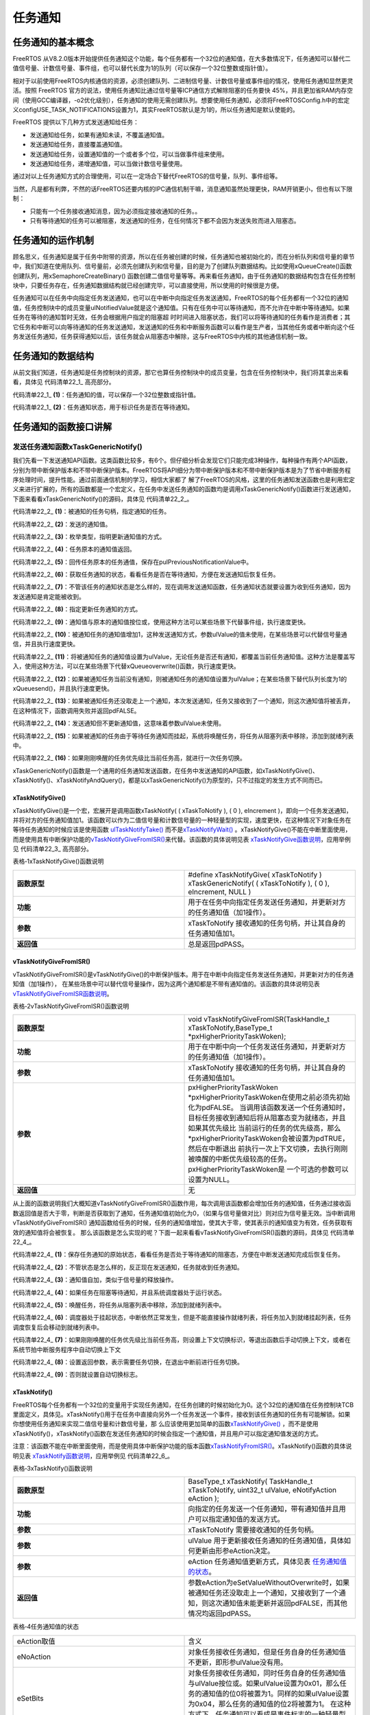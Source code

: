 .. vim: syntax=rst

任务通知
==============

任务通知的基本概念
~~~~~~~~~~~~~~~~~~~~~~~~~~~

FreeRTOS 从V8.2.0版本开始提供任务通知这个功能，每个任务都有一个32位的通知值，在大多数情况下，任务通知可以替代二值信号量、计数信号量、事件组，也可以替代长度为1的队列（可以保存一个32位整数或指针值）。

相对于以前使用FreeRTOS内核通信的资源，必须创建队列、二进制信号量、计数信号量或事件组的情况，使用任务通知显然更灵活。按照 FreeRTOS 官方的说法，使用任务通知比通过信号量等ICP通信方式解除阻塞的任务要快
45%，并且更加省RAM内存空间（使用GCC编译器，-o2优化级别），任务通知的使用无需创建队列。想要使用任务通知，必须将FreeRTOSConfig.h中的宏定义configUSE_TASK_NOTIFICATIONS设置为1，其实FreeRTOS默认是为1的，所以任务通知是默认使能的。

FreeRTOS 提供以下几种方式发送通知给任务：

-  发送通知给任务，如果有通知未读，不覆盖通知值。

-  发送通知给任务，直接覆盖通知值。

-  发送通知给任务，设置通知值的一个或者多个位，可以当做事件组来使用。

-  发送通知给任务，递增通知值，可以当做计数信号量使用。

通过对以上任务通知方式的合理使用，可以在一定场合下替代FreeRTOS的信号量，队列、事件组等。

当然，凡是都有利弊，不然的话FreeRTOS还要内核的IPC通信机制干嘛，消息通知虽然处理更快，RAM开销更小，但也有以下限制：

-  只能有一个任务接收通知消息，因为必须指定接收通知的任务。。

-  只有等待通知的任务可以被阻塞，发送通知的任务，在任何情况下都不会因为发送失败而进入阻塞态。

任务通知的运作机制
~~~~~~~~~~~~~~~~~~~~~~~~~~~

顾名思义，任务通知是属于任务中附带的资源，所以在任务被创建的时候，任务通知也被初始化的，而在分析队列和信号量的章节中，我们知道在使用队列、信号量前，必须先创建队列和信号量，目的是为了创建队列数据结构。比如使用xQueueCreate()函数创建队列，用xSemaphoreCreateBinary()
函数创建二值信号量等等。再来看任务通知，由于任务通知的数据结构包含在任务控制块中，只要任务存在，任务通知数据结构就已经创建完毕，可以直接使用，所以使用的时候很是方便。

任务通知可以在任务中向指定任务发送通知，也可以在中断中向指定任务发送通知，FreeRTOS的每个任务都有一个32位的通知值，任务控制块中的成员变量ulNotifiedValue就是这个通知值。只有在任务中可以等待通知，而不允许在中断中等待通知。如果任务在等待的通知暂时无效，任务会根据用户指定的阻塞超
时时间进入阻塞状态，我们可以将等待通知的任务看作是消费者；其它任务和中断可以向等待通知的任务发送通知，发送通知的任务和中断服务函数可以看作是生产者，当其他任务或者中断向这个任务发送任务通知，任务获得通知以后，该任务就会从阻塞态中解除，这与FreeRTOS中内核的其他通信机制一致。

任务通知的数据结构
~~~~~~~~~~~~~~~~~~~~~~~~~~~

从前文我们知道，任务通知是任务控制块的资源，那它也算任务控制块中的成员变量，包含在任务控制块中，我们将其拿出来看看，具体见 代码清单22_1_ 高亮部分。

.. code-block:: c
    :caption: 代码清单‑1任务控制块中的任务通知成员变量
    :emphasize-lines: 62-63,156-193,201-236
    :name: 代码清单22_1
    :linenos:

	typedefstruct tskTaskControlBlock {
	volatile StackType_t	*pxTopOfStack;
	
	#if ( portUSING_MPU_WRAPPERS == 1 )
		xMPU_SETTINGS	xMPUSettings;
	#endif
	
		ListItem_t			xStateListItem;
		ListItem_t			xEventListItem;
		UBaseType_t			uxPriority;
		StackType_t			*pxStack;
	char				pcTaskName[ configMAX_TASK_NAME_LEN ];
	
	#if ( portSTACK_GROWTH > 0 )
		StackType_t		*pxEndOfStack;
	#endif
	
	#if ( portCRITICAL_NESTING_IN_TCB == 1 )
		UBaseType_t		uxCriticalNesting;
	#endif
	
	#if ( configUSE_TRACE_FACILITY == 1 )
		UBaseType_t		uxTCBNumber;
		UBaseType_t		uxTaskNumber;
	#endif
	
	#if ( configUSE_MUTEXES == 1 )
		UBaseType_t		uxBasePriority;
		UBaseType_t		uxMutexesHeld;
	#endif
	
	#if ( configUSE_APPLICATION_TASK_TAG == 1 )
		TaskHookFunction_t pxTaskTag;
	#endif
	
	#if( configNUM_THREAD_LOCAL_STORAGE_POINTERS > 0 )
	void *pvThreadLocalStoragePointers[ configNUM_THREAD_LOCAL_STORAGE_POINTERS ];
	#endif
	
	#if( configGENERATE_RUN_TIME_STATS == 1 )
	uint32_t		ulRunTimeCounter;
	#endif
	
	#if ( configUSE_NEWLIB_REENTRANT == 1 )
	struct	_reent xNewLib_reent;
	#endif
	#if( configUSE_TASK_NOTIFICATIONS == 1 )
	volatileuint32_t ulNotifiedValue;				(1)
	volatileuint8_t ucNotifyState;				(2)
	#endif
	
	#if( tskSTATIC_AND_DYNAMIC_ALLOCATION_POSSIBLE != 0 )
	uint8_t	ucStaticallyAllocated;
	#endif
	
	#if( INCLUDE_xTaskAbortDelay == 1 )
	uint8_t ucDelayAborted;
	#endif
	
	} tskTCB;
	
	typedef tskTCB TCB_t;

 


代码清单22_1_ **(1)**\ ：任务通知的值，可以保存一个32位整数或指针值。

代码清单22_1_ **(2)**\ ：任务通知状态，用于标识任务是否在等待通知。

任务通知的函数接口讲解
~~~~~~~~~~~~~~~~~~~~~~

发送任务通知函数xTaskGenericNotify()
^^^^^^^^^^^^^^^^^^^^^^^^^^^^^^^^^^^^^^^^^^^^^^^^^^^^^^^^


我们先看一下发送通知API函数。这类函数比较多，有6个。但仔细分析会发现它们只能完成3种操作，每种操作有两个API函数，分别为带中断保护版本和不带中断保护版本。FreeRTOS将API细分为带中断保护版本和不带中断保护版本是为了节省中断服务程序处理时间，提升性能。通过前面通信机制的学习，相信大家都了
解了FreeRTOS的风格，这里的任务通知发送函数也是利用宏定义来进行扩展的，所有的函数都是一个宏定义，在任务中发送任务通知的函数均是调用xTaskGenericNotify()函数进行发送通知，
下面来看看xTaskGenericNotify()的源码，具体见 代码清单22_2_。



.. code-block:: c
    :caption: 代码清单‑2 xTaskGenericNotify()源码
    :name: 代码清单22_2
    :linenos:

	#if( configUSE_TASK_NOTIFICATIONS == 1 )
 
	BaseType_t xTaskGenericNotify( TaskHandle_t xTaskToNotify,	(1)
	uint32_t ulValue,		(2)	
									eNotifyAction eAction,		(3)
	uint32_t *pulPreviousNotificationValue ) (4)
	{
		TCB_t * pxTCB;
		BaseType_t xReturn = pdPASS;
	uint8_t ucOriginalNotifyState;
	
		configASSERT( xTaskToNotify );
		pxTCB = ( TCB_t * ) xTaskToNotify;
	
		taskENTER_CRITICAL();
		{
	if ( pulPreviousNotificationValue != NULL ) {
	/*回传未被更新的任务通知值*/
				*pulPreviousNotificationValue = pxTCB->ulNotifiedValue; (5)
			}
	
	/* 获取任务通知的状态，看看任务是否在等待通知，方便在发送通知后恢复任务 */
			ucOriginalNotifyState = pxTCB->ucNotifyState;		(6)
		
	/* 不管状态是怎么样的，反正现在发送通知，任务就收到任务通知 */
			pxTCB->ucNotifyState = taskNOTIFICATION_RECEIVED;	(7)	
	
	/* 指定更新任务通知的方式 */
	switch ( eAction ) {					(8)		
	
	/*通知值按位或上ulValue。
	使用这种方法可以某些场景下代替事件组，但执行速度更快。*/
	case eSetBits	:					(9)
				pxTCB->ulNotifiedValue |= ulValue;
	break;
	
	/* 被通知任务的通知值增加1，这种发送通知方式，参数ulValue未使用 */
	case eIncrement:					(10)	
				( pxTCB->ulNotifiedValue )++;
	break;
	
	/* 将被通知任务的通知值设置为ulValue。无论任务是否还有通知，
	都覆盖当前任务通知值。使用这种方法，
	可以在某些场景下代替xQueueoverwrite()函数，但执行速度更快。 */
	case eSetValueWithOverwrite:				(11)
				pxTCB->ulNotifiedValue = ulValue;
	break;
	
	/*  如果被通知任务当前没有通知，则被通知任务的通知值设置为ulValue；
		在某些场景下替代长度为1的xQueuesend()，但速度更快。 */
	case eSetValueWithoutOverwrite :			(12)
	if ( ucOriginalNotifyState != taskNOTIFICATION_RECEIVED ) {
					pxTCB->ulNotifiedValue = ulValue;
				} else {
	/*如果被通知任务还没取走上一个通知，本次发送通知，
	任务又接收到了一个通知，则这次通知值丢弃，
	在这种情况下，函数调用失败并返回pdFALSE。*/
					xReturn = pdFAIL;				(13)
				}
	break;
	
	/* 发送通知但不更新通知值，这意味着参数ulValue未使用。 */
	case eNoAction:					(14)
	break;
			}
	
			traceTASK_NOTIFY();
	
	/* 如果被通知任务由于等待任务通知而挂起 */
	if ( ucOriginalNotifyState == taskWAITING_NOTIFICATION ) {(15)
	/* 唤醒任务，将任务从阻塞列表中移除，添加到就绪列表中 */
				( void ) uxListRemove( &( pxTCB->xStateListItem ) );
				prvAddTaskToReadyList( pxTCB );
	
	// 刚刚唤醒的任务优先级比当前任务高
	if ( pxTCB->uxPriority > pxCurrentTCB->uxPriority ) {(16)	
	//任务切换
					taskYIELD_IF_USING_PREEMPTION();
				} else {
					mtCOVERAGE_TEST_MARKER();
				}
			} else {
				mtCOVERAGE_TEST_MARKER();
			}
		}
		    taskEXIT_CRITICAL();

	return xReturn;
	}

	#endif





代码清单22_2_ **(1)**\ ：被通知的任务句柄，指定通知的任务。

代码清单22_2_ **(2)**\ ：发送的通知值。

代码清单22_2_ **(3)**\ ：枚举类型，指明更新通知值的方式。

代码清单22_2_ **(4)**\ ：任务原本的通知值返回。

代码清单22_2_ **(5)**\ ：回传任务原本的任务通值，保存在pulPreviousNotificationValue中。

代码清单22_2_ **(6)**\ ：获取任务通知的状态，看看任务是否在等待通知，方便在发送通知后恢复任务。

代码清单22_2_ **(7)**\ ：不管该任务的通知状态是怎么样的，现在调用发送通知函数，任务通知状态就要设置为收到任务通知，因为发送通知是肯定能被收到。

代码清单22_2_ **(8)**\ ：指定更新任务通知的方式。

代码清单22_2_ **(9)**\ ：通知值与原本的通知值按位或，使用这种方法可以某些场景下代替事件组，执行速度更快。

代码清单22_2_ **(10)**\ ：被通知任务的通知值增加1，这种发送通知方式，参数ulValue的值未使用，在某些场景可以代替信号量通信，并且执行速度更快。

代码清单22_2_ **(11)**\ ：将被通知任务的通知值设置为ulValue，无论任务是否还有通知，都覆盖当前任务通知值。这种方法是覆盖写入，使用这种方法，可以在某些场景下代替xQueueoverwrite()函数，执行速度更快。

代码清单22_2_ **(12)**\ ：如果被通知任务当前没有通知，则被通知任务的通知值设置为ulValue；在某些场景下替代队列长度为1的xQueuesend()，并且执行速度更快。

代码清单22_2_ **(13)**\ ：如果被通知任务还没取走上一个通知，本次发送通知，任务又接收到了一个通知，则这次通知值将被丢弃，在这种情况下，函数调用失败并返回pdFALSE。

代码清单22_2_ **(14)**\ ：发送通知但不更新通知值，这意味着参数ulValue未使用。

代码清单22_2_ **(15)**\ ：如果被通知的任务由于等待任务通知而挂起，系统将唤醒任务，将任务从阻塞列表中移除，添加到就绪列表中。

代码清单22_2_ **(16)**\ ：如果刚刚唤醒的任务优先级比当前任务高，就进行一次任务切换。

xTaskGenericNotify()函数是一个通用的任务通知发送函数，在任务中发送通知的API函数，如xTaskNotifyGive()、xTaskNotify()、xTaskNotifyAndQuery()，都是以xTaskGenericNotify()为原型的，只不过指定的发生方式不同而已。

xTaskNotifyGive()
''''''''''''''''''''''''''''''''''

xTaskNotifyGive()是一个宏，宏展开是调用函数xTaskNotify( ( xTaskToNotify ), ( 0 ), eIncrement
)，即向一个任务发送通知，并将对方的任务通知值加1。该函数可以作为二值信号量和计数信号量的一种轻量型的实现，速度更快，在这种情况下对象任务在等待任务通知的时候应该是使用函数 `ulTaskNotifyTake()
<http://www.freertos.org/ulTaskNotifyTake.html>`__ 而不是\ `xTaskNotifyWait()
<http://www.freertos.org/xTaskNotifyWait.html>`__ 。xTaskNotifyGive()不能在中断里面使用，而是使用具有中断保护功能的\ `vTaskNotifyGiveFromISR()
<http://www.freertos.org/vTaskNotifyGiveFromISR.html>`__\ 来代替。该函数的具体说明见表 xTaskNotifyGive函数说明_，应用举例见 代码清单22_3_ 高亮部分。

表格‑1xTaskNotifyGive()函数说明

.. list-table::
   :widths: 33 33
   :name: xTaskNotifyGive函数说明
   :header-rows: 0

   * - **函数原型**
     - #define xTaskNotifyGive( xTaskToNotify ) xTaskGenericNotify( ( xTaskToNotify ), ( 0 ), eIncrement, NULL )

   * - **功能**
     - 用于在任务中向指定任务发送任务通知，并更新对方的任务通知值（加1操作）。

   * - **参数**
     - xTaskToNotify	接收通知的任务句柄，并让其自身的任务通知值加1。

   * - **返回值**
     - 总是返回pdPASS。
 


.. code-block:: c
    :caption: 代码清单‑3xTaskNotifyGive()函数应用举例
    :name: 代码清单22_3
    :linenos:

	 /* 函数声明 */
	static void prvTask1( void *pvParameters );
	static void prvTask2( void *pvParameters );
	
	/*定义任务句柄 */
	static TaskHandle_t xTask1 = NULL, xTask2 = NULL;
	
	/* 主函数:创建两个任务，然后开始任务调度 */
	void main( void )
	{
		xTaskCreate(prvTask1, "Task1", 200, NULL, tskIDLE_PRIORITY, &xTask1);
		xTaskCreate(prvTask2, "Task2", 200, NULL, tskIDLE_PRIORITY, &xTask2);
		vTaskStartScheduler();
	}
	/*-----------------------------------------------------------*/
	
	static void prvTask1( void *pvParameters )
	{
	for ( ;; ) {
	/* 向prvTask2()发送一个任务通知，让其退出阻塞状态 */
			xTaskNotifyGive( xTask2 );
	
	/* 阻塞在prvTask2()的任务通知上
	如果没有收到通知，则一直等待*/
			ulTaskNotifyTake( pdTRUE, portMAX_DELAY );
		}
	}
	/*-----------------------------------------------------------*/
	
	static void prvTask2( void *pvParameters )
	{
	for ( ;; ) {
	/* 阻塞在prvTask1()的任务通知上
	如果没有收到通知，则一直等待*/
			ulTaskNotifyTake( pdTRUE, portMAX_DELAY );
	
	/* 向prvTask1()发送一个任务通知，让其退出阻塞状态 */
				xTaskNotifyGive( xTask1 );
		}
	}

vTaskNotifyGiveFromISR()
''''''''''''''''''''''''''''''''''''''''''''''''

vTaskNotifyGiveFromISR()是vTaskNotifyGive()的中断保护版本。用于在中断中向指定任务发送任务通知，并更新对方的任务通知值（加1操作），
在某些场景中可以替代信号量操作，因为这两个通知都是不带有通知值的。该函数的具体说明见表 vTaskNotifyGiveFromISR函数说明_。

表格‑2vTaskNotifyGiveFromISR()函数说明

.. list-table::
   :widths: 33 33
   :name: vTaskNotifyGiveFromISR函数说明
   :header-rows: 0


   * - **函数原型**
     - void vTaskNotifyGiveFromISR(TaskHandle_t xTaskToNotify,BaseType_t *pxHigherPriorityTaskWoken);

   * - **功能**
     - 用于在中断中向一个任务发送任务通知，并更新对方的任务通知值（加1操作）。

   * - **参数**
     - xTaskToNotify	接收通知的任务句柄，并让其自身的任务通知值加1。

   * - **参数**
     - pxHigherPriorityTaskWoken \*pxHigherPriorityTaskWoken在使用之前必须先初始化为pdFALSE。
       当调用该函数发送一个任务通知时，目标任务接收到通知后将从阻塞态变为就绪态，并且如果其优先级比
       当前运行的任务的优先级高，那么\*pxHigherPriorityTaskWoken会被设置为pdTRUE，然后在中断退出
       前执行一次上下文切换，去执行刚刚被唤醒的中断优先级较高的任务。pxHigherPriorityTaskWoken是
       一个可选的参数可以设置为NULL。

   * - **返回值**
     - 无


从上面的函数说明我们大概知道vTaskNotifyGiveFromISR()函数作用，每次调用该函数都会增加任务的通知值，任务通过接收函数返回值是否大于零，判断是否获取到了通知，任务通知值初始化为0，（如果与信号量做对比）则对应为信号量无效。当中断调用vTaskNotifyGiveFromISR()
通知函数给任务的时候，任务的通知值增加，使其大于零，使其表示的通知值变为有效，任务获取有效的通知值将会被恢复。
那么该函数是怎么实现的呢？下面一起来看看vTaskNotifyGiveFromISR()函数的源码，具体见 代码清单22_4_。


.. code-block:: c
    :caption: 代码清单‑4vTaskNotifyGiveFromISR()源码
    :name: 代码清单22_4
    :linenos:

	#if( configUSE_TASK_NOTIFICATIONS == 1 )
 
	void vTaskNotifyGiveFromISR( TaskHandle_t xTaskToNotify,
								BaseType_t *pxHigherPriorityTaskWoken )
	{
		TCB_t * pxTCB;
	uint8_t ucOriginalNotifyState;
		UBaseType_t uxSavedInterruptStatus;
	
		configASSERT( xTaskToNotify );
	
		portASSERT_IF_INTERRUPT_PRIORITY_INVALID();
	     pxTCB = ( TCB_t * ) xTaskToNotify;
 
	//进入中断
		uxSavedInterruptStatus = portSET_INTERRUPT_MASK_FROM_ISR();
		{
	//保存任务通知的原始状态，
	//看看任务是否在等待通知，方便在发送通知后恢复任务
			ucOriginalNotifyState = pxTCB->ucNotifyState;		(1)
	
	/* 不管状态是怎么样的，反正现在发送通知，任务就收到任务通知 */
			pxTCB->ucNotifyState = taskNOTIFICATION_RECEIVED;	(2)	
	
	/* 通知值自加，类似于信号量的释放 */
			( pxTCB->ulNotifiedValue )++;				(3)
	
			traceTASK_NOTIFY_GIVE_FROM_ISR();
	
	/* 如果任务在阻塞等待通知 */
	if ( ucOriginalNotifyState == taskWAITING_NOTIFICATION ) {(4)
	//如果任务调度器运行中
	if ( uxSchedulerSuspended == ( UBaseType_t ) pdFALSE ) {
	/* 唤醒任务，将任务从阻塞列表中移除，添加到就绪列表中 */
					( void ) uxListRemove( &( pxTCB->xStateListItem ) );(5)	
					prvAddTaskToReadyList( pxTCB );
				} else {
	/* 调度器处于挂起状态，中断依然正常发生，但是不能直接操作就绪列表
	将任务加入到就绪挂起列表，任务调度恢复后会移动到就绪列表 */
					vListInsertEnd( &( xPendingReadyList ),
	&( pxTCB->xEventListItem ) );(6)
				}
	
	/* 如果刚刚唤醒的任务优先级比当前任务高,
	则设置上下文切换标识,等退出函数后手动切换上下文,
	或者在系统节拍中断服务程序中自动切换上下文 */
	if ( pxTCB->uxPriority > pxCurrentTCB->uxPriority ) {(7)
	//
	/* 设置返回参数，表示需要任务切换，在退出中断前进行任务切换 */
	if ( pxHigherPriorityTaskWoken != NULL ) {
						*pxHigherPriorityTaskWoken = pdTRUE;		(8)	
					} else {
	/* 设置自动切换标志 */
						xYieldPending = pdTRUE;			(9)
					}
				} else {
					mtCOVERAGE_TEST_MARKER();
				}
			}
		}
		portCLEAR_INTERRUPT_MASK_FROM_ISR( uxSavedInterruptStatus );
	}
	
	#endif




代码清单22_4_ **(1)**\ ：保存任务通知的原始状态，看看任务是否处于等待通知的阻塞态，方便在中断发送通知完成后恢复任务。

代码清单22_4_ **(2)**\ ：不管状态是怎么样的，反正现在发送通知，任务就收到任务通知。

代码清单22_4_ **(3)**\ ：通知值自加，类似于信号量的释放操作。

代码清单22_4_ **(4)**\ ：如果任务在阻塞等待通知，并且系统调度器处于运行状态。

代码清单22_4_ **(5)**\ ：唤醒任务，将任务从阻塞列表中移除，添加到就绪列表中。

代码清单22_4_ **(6)**\ ：调度器处于挂起状态，中断依然正常发生，但是不能直接操作就绪列表，将任务加入到就绪挂起列表，任务调度恢复后会移动到就绪列表中。

代码清单22_4_ **(7)**\ ：如果刚刚唤醒的任务优先级比当前任务高，则设置上下文切换标识，等退出函数后手动切换上下文，或者在系统节拍中断服务程序中自动切换上下文

代码清单22_4_ **(8)**\ ：设置返回参数，表示需要任务切换，在退出中断前进行任务切换。

代码清单22_4_ **(9)**\ ：否则就设置自动切换标志。



.. code-block:: c
    :caption: 代码清单‑5vTaskNotifyGiveFromISR()函数应用举例
    :name: 代码清单22_5
    :linenos:

	static TaskHandle_t xTaskToNotify = NULL;
	
	/* 外设驱动的数据传输函数 */
	void StartTransmission( uint8_t *pcData, size_t xDataLength )
	{
	/* 在这个时候，xTaskToNotify应为NULL，因为发送并没有进行。
	如果有必要，对外设的访问可以用互斥量来保护*/
		configASSERT( xTaskToNotify == NULL );
	
	/* 获取调用函数StartTransmission()的任务的句柄 */
		xTaskToNotify = xTaskGetCurrentTaskHandle();
	
	/* 开始传输，当数据传输完成时产生一个中断 */
		vStartTransmit( pcData, xDatalength );
	}
	/*-----------------------------------------------------------*/
	/* 数据传输完成中断 */
	void vTransmitEndISR( void )
	{
		BaseType_t xHigherPriorityTaskWoken = pdFALSE;
	
	/* 这个时候不应该为NULL，因为数据传输已经开始 */
		configASSERT( xTaskToNotify != NULL );
	
	/* 通知任务传输已经完成 */
		vTaskNotifyGiveFromISR( xTaskToNotify, &xHigherPriorityTaskWoken );
	
	/* 传输已经完成，所以没有任务需要通知 */
		xTaskToNotify = NULL;
	
	/* 如果为pdTRUE，则进行一次上下文切换 */
		portYIELD_FROM_ISR( xHigherPriorityTaskWoken );
	}
	/*-----------------------------------------------------------*/
	/* 任务：启动数据传输，然后进入阻塞态，直到数据传输完成 */
	void vAFunctionCalledFromATask( uint8_t ucDataToTransmit,
	size_t xDataLength )
	{
	uint32_t ulNotificationValue;
	const TickType_t xMaxBlockTime = pdMS_TO_TICKS( 200 );
	
	/* 调用上面的函数StartTransmission()启动传输 */
		StartTransmission( ucDataToTransmit, xDataLength );
	
	/* 等待传输完成 */
		ulNotificationValue = ulTaskNotifyTake( pdFALSE, xMaxBlockTime );
	
	/* 当传输完成时，会产生一个中断
	在中断服务函数中调用vTaskNotifyGiveFromISR()向启动数据
	传输的任务发送一个任务通知，并将对象任务的任务通知值加1
	任务通知值在任务创建的时候是初始化为0的，当接收到任务后就变成1 */
	if ( ulNotificationValue == 1 ) {
	/* 传输按预期完成 */
		} else {
	/* 调用函数ulTaskNotifyTake()超时 */
		}
	}



xTaskNotify()
''''''''''''''''''''''''''

FreeRTOS每个任务都有一个32位的变量用于实现任务通知，在任务创建的时候初始化为0。这个32位的通知值在任务控制块TCB里面定义，具体见。xTaskNotify()用于在任务中直接向另外一个任务发送一个事件，接收到该任务通知的任务有可能解锁。如果你想使用任务通知来实现二值信号量和计数信号量，那
么应该使用更加简单的函数\ `xTaskNotifyGive()
<http://www.freertos.org/xTaskNotifyGive.html>`__ ，而不是使用xTaskNotify()，xTaskNotify()函数在发送任务通知的时候会指定一个通知值，并且用户可以指定通知值发送的方式。

注意：该函数不能在中断里面使用，而是使用具体中断保护功能的版本函数\ `xTaskNotifyFromISR() <http://www.freertos.org/xTaskNotifyFromISR.html>`__\
。xTaskNotify()函数的具体说明见表 xTaskNotify函数说明_，应用举例见 代码清单22_6_。

.. code-block:: c
    :caption: 代码清单‑6任务通知在任务控制块中的定义
    :name: 代码清单22_6
    :linenos:

	#if( configUSE_TASK_NOTIFICATIONS == 1 )
	volatileuint32_t ulNotifiedValue;
	volatileuint8_t ucNotifyState;
	#endif


表格‑3xTaskNotify()函数说明

.. list-table::
   :widths: 33 33
   :name: xTaskNotify函数说明
   :header-rows: 0


   * - **函数原型**
     - BaseType_t xTaskNotify( TaskHandle_t xTaskToNotify,
       uint32_t ulValue,
       eNotifyAction eAction );

   * - **功能**
     - 向指定的任务发送一个任务通知，带有通知值并且用户可以指定通知值的发送方式。

   * - **参数**
     - xTaskToNotify	需要接收通知的任务句柄。

   * - **参数**
     - ulValue	用于更新接收任务通知的任务通知值，具体如何更新由形参eAction决定。

   * - **参数**
     - eAction	任务通知值更新方式，具体见表 任务通知值的状态_。


   * - **返回值**
     - 参数eAction为eSetValueWithoutOverwrite时，如果被通知任务还没取走上一个通知，又接收到了一个通知，则这次通知值未能更新并返回pdFALSE，而其他情况均返回pdPASS。



表格‑4任务通知值的状态

.. list-table::
   :widths: 50 50
   :name: 任务通知值的状态
   :header-rows: 0


   * - eAction取值
     - 含义

   * - eNoAction
     - 对象任务接收任务通知，但是任务自身的任务通知值不更新，即形参ulValue没有用。

   * - eSetBits
     - 对象任务接收任务通知，同时任务自身的任务通知值与ulValue按位或。如果ulValue设置为0x01，那么任务的通知值的位0将被置为1。同样的如果ulValue设置为0x04，那么任务的通知值的位2将被置为1。
       在这种方式下，任务通知可以看成是事件标志的一种轻量型的实现，速度更快。

   * - eIncrement
     - 对象任务接收任务通知，任务自身的任务通知值加1，即形参ulValue没有用。这个时候调用xTaskNotify()等同于调用xTaskNotifyGive()。

   * - eSetValueWithOverwrite
     - 对象任务接收任务通知，且任务自身的任务通知值会无条件的被设置为ulValue。在这种方式下，任务通知可以看成是函数xQueueOverwrite()
       的一种轻量型的实现，速度更快。

   * - eSetValueWithoutOverwrite
     - 对象任务接收任务通知，且对象任务没有通知值，那么通知值就会被设置为ulValue。对象任务接收任务通知，
       但是上一次接收到的通知值并没有取走，那么本次的通知值将不会更新，同时函数返回pdFALSE。在这种
       方式下，任务通知可以看成是函数xQueueSend() 应用在队列深度为1的队列上的一种轻量型实现，速度更快。



.. code-block:: c
    :caption: 代码清单‑7xTaskNotify()函数应用举例
    :name: 代码清单22_7
    :linenos:

	 /* 设置任务xTask1Handle的任务通知值的位8为1*/
	xTaskNotify( xTask1Handle, ( 1UL << 8UL ), eSetBits );
	
	/* 向任务xTask2Handle发送一个任务通知
	有可能会解除该任务的阻塞状态，但是并不会更新该任务自身的任务通知值 */
	xTaskNotify( xTask2Handle, 0, eNoAction );
	
	
	/* 向任务xTask3Handle发送一个任务通知
	并把该任务自身的任务通知值更新为0x50
	即使该任务的上一次的任务通知都没有读取的情况下
	即覆盖写 */
	xTaskNotify( xTask3Handle, 0x50, eSetValueWithOverwrite );
	
	/* 向任务xTask4Handle发送一个任务通知
	并把该任务自身的任务通知值更新为0xfff
	但是并不会覆盖该任务之前接收到的任务通知值*/
	if(xTaskNotify(xTask4Handle,0xfff,eSetValueWithoutOverwrite)==pdPASS )
	{
	/* 任务xTask4Handle的任务通知值已经更新 */
	} else
	{
	/* 任务xTask4Handle的任务通知值没有更新
	即上一次的通知值还没有被取走*/
	}


xTaskNotifyFromISR()
''''''''''''''''''''''''''''''''''''''''

xTaskNotifyFromISR()是xTaskNotify()的中断保护版本，真正起作用的函数是中断发送任务通知通用函数xTaskGenericNotifyFromISR()，而xTaskNotifyFromISR()是一个宏定义，具体见 代码清单22_8_，用于在中断中向指定的任务发送一个任务通
知，该任务通知是带有通知值并且用户可以指定通知的发送方式，不返回上一个任务在的通知值。函数的具体说明见表 xTaskNotifyFromISR函数说明_。xTaskGenericNotifyFromISR()的源码具体见 代码清单22_9_。



.. code-block:: c
    :caption: 代码清单‑8 xTaskNotifyFromISR()函数原型
    :name: 代码清单22_8
    :linenos:

    #define xTaskNotifyFromISR( xTaskToNotify, 		\
                ulValue,			\
                eAction,			\
                pxHigherPriorityTaskWoken ) 	\
            xTaskGenericNotifyFromISR( ( xTaskToNotify ),	\
                ( ulValue ), 		\
                    ( eAction ),		\
                    NULL, 		\
                    ( pxHigherPriorityTaskWoken ) )

表格‑5xTaskNotifyFromISR()函数说明

.. list-table::
   :name: xTaskNotifyFromISR函数说明
   :widths: 33 33
   :header-rows: 0


   * - **函数原型**
     - BaseType_t xTaskNotifyFromISR( TaskHandle_t xTaskToNotify,
       uint32_t ulValue,
       eNotifyAction eAction,
       BaseType_t *pxHigherPriorityTaskWoken );


   * - **功能**
     - 在中断中向指定的任务发送一个任务通知。

   * - **参数**
     - xTaskToNotify	指定接收通知的任务句柄。

   * - **参数**
     - ulValue	用于更新接收任务通知的任务通知值，具体如何更新由形参eAction决定。

   * - **参数**
     - eAction	任务通知值的状态，具体见表 xTaskNotify函数说明_。

   * - **参数**
     - pxHigherPriorityTaskWoken \*pxHigherPriorityTaskWoken在使用之前必须先初始化为pdFALSE。
       当调用该函数发送一个任务通知时，目标任务接收到通知后将从阻塞态变为就绪态，并且如果其优先级
       比当前运行的任务的优先级高，那么\*pxHigherPriorityTaskWoken会被设置为pdTRUE，然后在中断
       退出前执行一次上下文切换，去执行刚刚被唤醒的中断优先级较高的任务。
       pxHigherPriorityTaskWoken是一个可选的参数可以设置为NULL。

   * - **返回值**
     - 参数eAction为eSetValueWithoutOverwrite时，如果被通知任务还没取走上一个通知，又接收到了一个通知，则这次通知值未能更新并返回pdFALSE，其他情况均返回pdPASS。


中断中发送任务通知通用函数xTaskGenericNotifyFromISR()
''''''''''''''''''''''''''''''''''''''''

xTaskGenericNotifyFromISR()是一个在中断中发送任务通知的通用函数，xTaskNotifyFromISR()、xTaskNotifyAndQueryFromISR()等函数都是以其为基础，采用宏定义的方式实现。
xTaskGenericNotifyFromISR()的源码具体见 代码清单22_9_。



.. code-block:: c
    :caption: 代码清单‑9xTaskGenericNotifyFromISR()源码
    :name: 代码清单22_9
    :linenos:

	#if( configUSE_TASK_NOTIFICATIONS == 1 )
 
	BaseType_t xTaskGenericNotifyFromISR( TaskHandle_t xTaskToNotify,(1)
	uint32_t ulValue,			(2)	
	eNotifyAction eAction,		(3)
	uint32_t *pulPreviousNotificationValue,(4)
	BaseType_t *pxHigherPriorityTaskWoken )(5)
	{
		TCB_t * pxTCB;
	uint8_t ucOriginalNotifyState;
		BaseType_t xReturn = pdPASS;
		UBaseType_t uxSavedInterruptStatus;

		configASSERT( xTaskToNotify );

		portASSERT_IF_INTERRUPT_PRIORITY_INVALID();

		pxTCB = ( TCB_t * ) xTaskToNotify;

	/* 进入中断临界区 */
		uxSavedInterruptStatus = portSET_INTERRUPT_MASK_FROM_ISR();	(6)
		{
	if ( pulPreviousNotificationValue != NULL ) {
	/*回传未被更新的任务通知值*/
				*pulPreviousNotificationValue = pxTCB->ulNotifiedValue;(7)
			}

	//保存任务通知的原始状态，
	//看看任务是否在等待通知，方便在发送通知后恢复任务
			ucOriginalNotifyState = pxTCB->ucNotifyState;		(8)

	/* 不管状态是怎么样的，反正现在发送通知，任务就收到任务通知 */
			pxTCB->ucNotifyState = taskNOTIFICATION_RECEIVED;	(9)

	/* 指定更新任务通知的方式 */
	switch ( eAction ) {					(10)
	/*通知值按位或上ulValue。
	使用这种方法可以某些场景下代替事件组，但执行速度更快。*/
	case eSetBits	:					(11)
				pxTCB->ulNotifiedValue |= ulValue;			
	break;

	/* 被通知任务的通知值增加1，这种发送通知方式，参数ulValue未使用
		在某些场景下可以代替信号量，执行速度更快 */
	case eIncrement:					(12)
				( pxTCB->ulNotifiedValue )++;
	break;

	/* 将被通知任务的通知值设置为ulValue。无论任务是否还有通知，
	都覆盖当前任务通知值。使用这种方法，
	可以在某些场景下代替xQueueoverwrite()函数，但执行速度更快。 */
	case eSetValueWithOverwrite:				(13)
				pxTCB->ulNotifiedValue = ulValue;
	break;

	//采用不覆盖发送任务通知的方式
	case eSetValueWithoutOverwrite :			(14)
	/*  如果被通知任务当前没有通知，则被通知任务的通知值设置为ulValue；
	在某些场景下替代长度为1的xQueuesend()，但速度更快。 */
	if ( ucOriginalNotifyState != taskNOTIFICATION_RECEIVED ) {
					pxTCB->ulNotifiedValue = ulValue;		
				} else {
	/*如果被通知任务还没取走上一个通知，本次发送通知，
	任务又接收到了一个通知，则这次通知值丢弃，
	在这种情况下，函数调用失败并返回pdFALSE。*/
					xReturn = pdFAIL;				(15)
	            }
	break;

	case eNoAction :
	/*  退出 */
	break;
			}

			traceTASK_NOTIFY_FROM_ISR();

	/* 如果任务在阻塞等待通知 */				
	if ( ucOriginalNotifyState == taskWAITING_NOTIFICATION ) {(16)
	//如果任务调度器运行中，表示可用操作就绪级列表
	if ( uxSchedulerSuspended == ( UBaseType_t ) pdFALSE ) {
	/* 唤醒任务，将任务从阻塞列表中移除，添加到就绪列表中 */
					( void ) uxListRemove( &( pxTCB->xStateListItem ) );
					prvAddTaskToReadyList( pxTCB );			(17)
				} else {
	/* 调度器处于挂起状态，中断依然正常发生，但是不能直接操作就绪列表
		将任务加入到就绪挂起列表，任务调度恢复后会移动到就绪列表 */
					vListInsertEnd( &( xPendingReadyList ), 
				&( pxTCB->xEventListItem ) );	(18)
			}
	/* 如果刚刚唤醒的任务优先级比当前任务高,
	则设置上下文切换标识,等退出函数后手动切换上下文,
	或者自动切换上下文 */
	if ( pxTCB->uxPriority > pxCurrentTCB->uxPriority ) {(19)	

	if ( pxHigherPriorityTaskWoken != NULL ) {
	/* 设置返回参数，表示需要任务切换，在退出中断前进行任务切换 */
						*pxHigherPriorityTaskWoken = pdTRUE;		(20)
					} else {
	/*设置自动切换标志，等高优先级任务释放CPU使用权 */
						xYieldPending = pdTRUE;			(21)
					}
				} else {
					mtCOVERAGE_TEST_MARKER();
				}
			}
		}
	/* 离开中断临界区 */
		portCLEAR_INTERRUPT_MASK_FROM_ISR( uxSavedInterruptStatus );(22)
	
	return xReturn;
	}
	
	#endif


代码清单22_9_ **(1)**\ ：指定接收通知的任务句柄。

代码清单22_9_ **(2)**\ ：用于更新接收任务通知值，具体如何更新由形参eAction决定。

代码清单22_9_ **(3)**\ ：任务通知值更新方式。

代码清单22_9_ **(4)**\ ：用于保存上一个任务通知值。

代码清单22_9_ **(5)**\ ：*pxHigherPriorityTaskWoken在使用之前必须先初始化为pdFALSE。当调用该函数发送一个任务通知时，目标任务接收到通知后将从阻塞态变为就绪态，并且如果其优先级比当前运行的任务的优先级高，那么*pxHigherPriorityTaskWo
ken会被设置为pdTRUE，然后在中断退出前执行一次上下文切换，去执行刚刚被唤醒的中断优先级较高的任务。pxHigherPriorityTaskWoken是一个可选的参数可以设置为NULL。

代码清单22_9_ **(6)**\ ：进入中断临界区。

代码清单22_9_ **(7)**\ ：如果pulPreviousNotificationValue参数不为空，就需要返回上一次的任务通知值。

代码清单22_9_**(8)**\ ：保存任务通知的原始状态，看看任务是否在等待通知，方便在发送通知后恢复任务。

代码清单22_9_ **(9)**\ ：不管当前任务通知状态是怎么样的，现在调用发送通知函数。任务通知肯定是发送到指定任务，那么任务通知的状态就设置为收到任务通知。

代码清单22_9_ **(10)**\ ：指定更新任务通知的方式。

代码清单22_9_ **(11)**\ ：通知值与原本的通知值按位或，使用这种方法可以某些场景下代替事件组，执行速度更快。

代码清单22_9_ **(12)**\ ：被通知任务的通知值增加1，这种发送通知方式，参数ulValue的值未使用，在某些场景可以代替信号量通信，并且执行速度更快。

代码清单22_9_ **(13)**\ ：将被通知任务的通知值设置为ulValue，无论任务是否还有通知，都覆盖当前任务通知值。这种方法是覆盖写入，使用这种方法，可以在某些场景下代替xQueueoverwrite()函数，执行速度更快。

代码清单22_9_ **(14)**\ ：采用不覆盖发送通知方式，如果被通知任务当前没有通知，则被通知任务的通知值设置为ulValue；在某些场景下替代队列长度为1的xQueuesend()，并且执行速度更快。

代码清单22_9_ **(15)**\ ：如果被通知任务还没取走上一个通知，本次发送通知，任务又接收到了一个通知，则这次通知值将被丢弃，在这种情况下，函数调用失败并返回pdFALSE。

代码清单22_9_ **(16)**\ ：如果任务在阻塞等待通知。

代码清单22_9_ **(17)**\ ：如果任务调度器在运行中，表示可用操作就绪级列表。那么系统将唤醒任务，将任务从阻塞列表中移除，添加到就绪列表中

代码清单22_9_ **(18)**\ ：如果调度器处于挂起状态，中断依然正常发生，但是不能直接操作就绪列表，系统会将任务加入到就绪挂起列表，任务调度恢复后会将在该列表的任务移动到就绪列表中。

代码清单22_9_ **(19)**\ ：如果刚刚唤醒的任务优先级比当前任务高，则设置上下文切换标识,等退出函数后手动切换上下文，或者按照任务优先级自动切换上下文。

代码清单22_9_ **(20)**\ ：设置返回参数，表示需要任务切换，在退出中断前进行任务切换。

代码清单22_9_ **(21)**\ ：设置自动切换标志，等高优先级任务释放CPU使用权。

代码清单22_9_ **(22)**\ ：离开中断临界区

xTaskNotifyFromISR()的使用很简单的，具体见 代码清单22_10_ 高亮部分。



.. code-block:: c
    :caption: 代码清单‑10xTaskNotifyFromISR()使用实例
    :emphasize-lines: 8-10,23-26
    :name: 代码清单20_10
    :linenos:

	/* 中断：向一个任务发送任务通知，并根据不同的中断将目标任务的
	任务通知值的相应位置1 */
	void vANInterruptHandler( void )
	{
		BaseType_t xHigherPriorityTaskWoken;
	uint32_t ulStatusRegister;
	
	/* 读取中断状态寄存器，判断到来的是哪个中断
	这里假设了Rx、Tx和buffer overrun 三个中断 */
		ulStatusRegister = ulReadPeripheralInterruptStatus();

	/* 清除中断标志位 */
		vClearPeripheralInterruptStatus( ulStatusRegister );

	/* xHigherPriorityTaskWoken 在使用之前必须初始化为pdFALSE
	如果调用函数xTaskNotifyFromISR()解锁了解锁了接收该通知的任务
	而且该任务的优先级比当前运行的任务的优先级高，那么
		xHigherPriorityTaskWoken就会自动的被设置为pdTRUE*/
		xHigherPriorityTaskWoken = pdFALSE;

	/* 向任务xHandlingTask发送任务通知，并将其任务通知值
	与ulStatusRegister的值相或，这样可以不改变任务通知其它位的值*/
		xTaskNotifyFromISR( xHandlingTask,
							ulStatusRegister,
							eSetBits,
	&xHigherPriorityTaskWoken );

	/* 如果xHigherPriorityTaskWoken的值为pdRTUE
	则执行一次上下文切换*/
		portYIELD_FROM_ISR( xHigherPriorityTaskWoken );
	}
	/* ----------------------------------------------------------- */


	/* 任务：等待任务通知，然后处理相关的事情 */
	void vHandlingTask( void *pvParameters )
	{
	uint32_t ulInterruptStatus;

	for ( ;; ) {
		/* 等待任务通知，无限期阻塞（没有超时，所以没有必要检查函数返回值）*/
				xTaskNotifyWait( 0x00,      /* 在进入的时候不清除通知值的任何位 */
								ULONG_MAX, /* 在退出的时候复位通知值为0 */
		&ulNotifiedValue, /* 任务通知值传递到变量
										ulNotifiedValue中*/
								portMAX_DELAY );  /* 无限期等待 */

		/* 根据任务通知值里面的各个位的值处理事情 */
		if ( ( ulInterruptStatus & 0x01 ) != 0x00 ) {
		/* Rx中断 */
					prvProcessRxInterrupt();
				}

		if ( ( ulInterruptStatus & 0x02 ) != 0x00 ) {
		/* Tx中断 */
					prvProcessTxInterrupt();
				}

		if ( ( ulInterruptStatus & 0x04 ) != 0x00 ) {
		/* 缓冲区溢出中断 */
					prvClearBufferOverrun();
				}
			}
		}



xTaskNotifyAndQuery()
'''''''''''''''''''''

xTaskNotifyAndQuery()与xTaskNotify()很像，都是调用通用的任务通知发送函数xTaskGenericNotify()来实现通知的发送，不同的是多了一个附加的参数pulPreviousNotifyValue用于回传接收任务的上一个通知值，
函数原型具体见 代码清单22_11_。xTaskNotifyAndQuery()函数不能用在中断中，而是必须使用带中断保护功能的xTaskNotifyAndQuery()FromISR来代替。
该函数的具体说明见表格 xTaskNotifyAndQuery函数说明_，应用举例见 代码清单22_12_ 高亮部分。



.. code-block:: c
    :caption: 代码清单‑11xTaskNotifyAndQuery()函数原型
    :name: 代码清单22_11
    :linenos:

    #define xTaskNotifyAndQuery( 	xTaskToNotify, 			\
                    ulValue, 			\
                    eAction,				\
                    pulPreviousNotifyValue )		\
            xTaskGenericNotify( ( xTaskToNotify ),		\
                    ( ulValue ), 			\
                    ( eAction ),			\
                        ( pulPreviousNotifyValue ) )


表格‑6xTaskNotifyAndQuery()函数说明

.. list-table::
   :widths: 33 33
   :name: xTaskNotifyAndQuery函数说明
   :header-rows: 0


   * - **函数原型**
     - BaseType_t xTaskNotifyAndQuery( TaskHandle_t xTaskToNotify,uint32_t ulValue,
       eNotifyAction eAction,uint32_t *pulPreviousNotifyValue );

   * - **功能**
     - 向指定的任务发送一个任务通知，并返回对象任务的上一个通知值。

   * - **参数**
     - xTaskToNotify	需要接收通知的任务句柄。

   * - **参数**
     - ulValue	用于更新接收任务通知的任务通知值，具体如何更新由形参eAction决定。

   * - **参数**
     - eAction	任务通知值更新方式，具体见表 xTaskNotify函数说明_。

   * - **参数**
     - pulPreviousNotifyValue	对象任务的上一个任务通知值，如果为NULL，则不需要回传，这个时候就等价于函数xTaskNotify()。

   * - **返回值**
     - 参数eAction为eSetValueWithoutOverwrite时，如果被通知任务还没取走上一个通知，又接收到了一个通知，则这次通知值未能更新并返回pdFALSE，其他情况均返回pdPASS。




.. code-block:: c
    :caption: 代码清单‑12xTaskNotifyAndQuery()函数应用举例
    :emphasize-lines: 4-5,10,14,19-22
    :name: 代码清单22_12
    :linenos:

    uint32_t ulPreviousValue;

    /* 设置对象任务xTask1Handle的任务通知值的位8为1
    在更新位8的值之前把任务通知值回传存储在变量ulPreviousValue中*/
    xTaskNotifyAndQuery( xTask1Handle, ( 1UL << 8UL ), eSetBits, &ulPreviousValue );


    /* 向对象任务xTask2Handle发送一个任务通知，有可能解除对象任务的阻塞状态
    但是不更新对象任务的通知值，并将对象任务的通知值存储在变量ulPreviousValue中 */
    xTaskNotifyAndQuery( xTask2Handle, 0, eNoAction, &ulPreviousValue );

    /* 覆盖式设置对象任务的任务通知值为0x50
    且对象任务的任务通知值不用回传，则最后一个形参设置为NULL */
    xTaskNotifyAndQuery( xTask3Handle, 0x50, eSetValueWithOverwrite,  NULL );

    /* 设置对象任务的任务通知值为0xfff，但是并不会覆盖对象任务通过
    xTaskNotifyWait()和ulTaskNotifyTake()这两个函数获取到的已经存在
    的任务通知值。对象任务的前一个任务通知值存储在变量ulPreviousValue中*/
    if ( xTaskNotifyAndQuery( xTask4Handle,
                            0xfff,
                            eSetValueWithoutOverwrite,
                &ulPreviousValue ) == pdPASS )
    {
    /* 任务通知值已经更新 */
    } else
    {
    /* 任务通知值没有更新 */
    }

xTaskNotifyAndQueryFromISR()
''''''''''''''''''''''''''''

xTaskNotifyAndQueryFromISR()是xTaskNotifyAndQuery
()的中断版本，用于向指定的任务发送一个任务通知，并返回对象任务的上一个通知值，该函数也是一个宏定义，真正实现发送通知的是xTaskGenericNotifyFromISR()。
xTaskNotifyAndQueryFromISR()函数说明见表 xTaskNotifyAndQueryFromISR函数说明_，使用实例具体见 代码清单22_13_。

表格‑7xTaskNotifyAndQueryFromISR()函数说明

.. list-table::
   :widths: 33 33
   :name: xTaskNotifyAndQueryFromISR函数说明
   :header-rows: 0


   * - **函数原型**
     - BaseType_t xTaskNotifyAndQueryFromISR(TaskHandle_t xTaskToNotify,
       uint32_t ulValue,
       eNotifyAction eAction,
       uint32_t *pulPreviousNotifyValue,
       BaseType_t *pxHigherPriorityTaskWoken );

   * - **功能**
     - 在中断中向指定的任务发送一个任务通知，并返回对象任务的上一个通知值。

   * - **参数**
     - xTaskToNotify	需要接收通知的任务句柄。

   * - **参数**
     - ulValue	用于更新接收任务通知的任务通知值，具体如何更新由形参eAction决定。

   * - **参数**
     - eAction	任务通知值的状态。

   * - **参数**
     - pulPreviousNotifyValue	对象任务的上一个任务通知值。如果为NULL，则不需要回传。

   * - **参数**
     - pxHigherPriorityTaskWoken \*pxHigherPriorityTaskWoken在使用之前必须先初始化为pdFALSE。
       当调用该函数发送一个任务通知时，目标任务接收到通知后将从阻塞态变为就绪态，并且如果其优先级
       比当前运行的任务的优先级高，那么\*pxHigherPriorityTaskWoken会被设置为pdTRUE，然后在中断
       退出前执行一次上下文切换，去执行刚刚被唤醒的中断优先级较高的任务。
       pxHigherPriorityTaskWoken是一个可选的参数可以设置为NULL。

   * - **返回值**
     - 参数eAction为eSetValueWithoutOverwrite时，如果被通知任务还没取走上一个通知，又接收到了一个通知，则这次通知值未能更新并返回pdFALSE，其他情况均返回pdPASS。


.. code-block:: c
    :caption: 代码清单‑13xTaskNotifyAndQueryFromISR()函数应用举例
    :emphasize-lines: 9-13
    :name: 代码清单22_13
    :linenos:

	void vAnISR( void )
	{
	/* xHigherPriorityTaskWoken在使用之前必须设置为pdFALSE */
		BaseType_t xHigherPriorityTaskWoken = pdFALSE.
	uint32_t ulPreviousValue;

	/* 设置目标任务xTask1Handle的任务通知值的位8为1
	在任务通知值的位8被更新之前把上一次的值存储在变量ulPreviousValue中*/
		xTaskNotifyAndQueryFromISR( xTask1Handle,
									( 1UL << 8UL ),
									eSetBits,
	&ulPreviousValue,
	&xHigherPriorityTaskWoken );

	/* 如果任务xTask1Handle阻塞在任务通知上，那么现在已经被解锁进入就绪态
	如果其优先级比当前正在运行的任务的优先级高，则xHigherPriorityTaskWoken
	会被设置为pdRTUE，然后在中断退出前执行一次上下文切换，在中断退出后则去
	执行这个被唤醒的高优先级的任务 */
		portYIELD_FROM_ISR( xHigherPriorityTaskWoken );
	}


获取任务通知函数
^^^^^^^^^^^^^^^^^^^^^^^^

既然FreeRTOS中发送任务的函数有那么多个，那么任务怎么获取到通知呢？我们说了，任务通知在某些场景可以替代信号量、消息队列、事件等。获取任务通知函数只能用在任务中，没有带中断保护版本，因此只有两个API函数：ulTaskNotifyTake()和xTaskNotifyWait
()。前者是为代替二值信号量和计数信号量而专门设计的，它和发送通知API函数xTaskNotifyGive()、vTaskNotifyGiveFromISR()配合使用；后者是全功能版的等待通知，可以根据不同的参数实现轻量级二值信号量、计数信号量、事件组和长度为1的队列。

所有的获取任务通知API函数都带有指定阻塞超时时间参数，当任务因为等待通知而进入阻塞时，用来指定任务的阻塞时间，这些超时机制与FreeRTOS的消息队列、信号量、事件等的超时机制一致。

ulTaskNotifyTake()
''''''''''''''''''

ulTaskNotifyTake()作为二值信号量和计数信号量的一种轻量级实现，速度更快。如果FreeRTOS中使用函数xSemaphoreTake() 来获取信号量，这个时候则可以试试使用函数ulTaskNotifyTake()来代替。

对于这个函数，任务通知值为0，对应信号量无效，如果任务设置了阻塞等待，任务被阻塞挂起。当其他任务或中断发送了通知值使其不为0后，通知变为有效，等待通知的任务将获取到通知，并且在退出时候根据用户传递的第一个参数xClearCountOnExit选择清零通知值或者执行减一操作。

xTaskNotifyTake()在退出的时候处理任务的通知值的时候有两种方法，一种是在函数退出时将通知值清零，这种方法适用于实现二值信号量；另外一种是在函数退出时将通知值减1，这种方法适用于实现计数信号量。

当一个任务使用其自身的任务通知值作为二值信号量或者计数信号量时，其他任务应该使用函数xTaskNotifyGive()或者xTaskNotify( ( xTaskToNotify ), ( 0 ), eIncrement
)来向其发送信号量。如果是在中断中，则应该使用他们的中断版本函数。该函数的具体说明见表 ulTaskNotifyTake函数说明_。

表格‑8ulTaskNotifyTake()函数说明

.. list-table::
   :widths: 33 33
   :name: ulTaskNotifyTake函数说明
   :header-rows: 0


   * - **函数原型**
     - uint32_t ulTaskNotifyTake( BaseType_t xClearCountOnExit,TickType_t xTicksToWait );


   * - **功能**
     - 用于获取一个任务通知，获取二值信号量、计数信号量类型的任务通知。

   * - **参数**
     - xClearCountOnExit	设置为pdFALSE时，函数xTaskNotifyTake()退出前，将任务的通知值减1，可以用来实现计数信号量；设置为pdTRUE时，函数xTaskNotifyTake()退出前，将任务通知值清零，可以用来实现二值信号量。

   * -
     - xTicksToWait	超时时间，单位为系统节拍周期。宏pdMS_TO_TICKS用于将毫秒转化为系统节拍数。

   * - **返回值**
     - 返回任务的当前通知值，在其减1或者清0之前。


下面一起来看看ulTaskNotifyTake()源码的实现过程，其实也是很简单的，具体见 代码清单22_14_。



.. code-block:: c
    :caption: 代码清单‑14ulTaskNotifyTake()源码
    :name: 代码清单22_14
    :linenos:

    #if( configUSE_TASK_NOTIFICATIONS == 1 )

    uint32_t ulTaskNotifyTake( BaseType_t xClearCountOnExit,
                            TickType_t xTicksToWait )
    {
    uint32_t ulReturn;

        taskENTER_CRITICAL();		//进入中断临界区
        {
    // 如果通知值为 0 ，阻塞任务
    // 默认初始化通知值为 0，说明没有未读通知
    if ( pxCurrentTCB->ulNotifiedValue == 0UL ) {		(1)
    /* 标记任务状态：等待消息通知 */
                pxCurrentTCB->ucNotifyState = taskWAITING_NOTIFICATION;

    //用户指定超时时间了，那就进入等待状态
    if ( xTicksToWait > ( TickType_t ) 0 ) {		(2)
    //根据用户指定超时时间将任务添加到延时列表
                    prvAddCurrentTaskToDelayedList( xTicksToWait, pdTRUE );
                    traceTASK_NOTIFY_TAKE_BLOCK();

    // 切换任务
                    portYIELD_WITHIN_API();
                } else {
                    mtCOVERAGE_TEST_MARKER();
                }
            } else {
                mtCOVERAGE_TEST_MARKER();
            }
        }
        taskEXIT_CRITICAL();
        // 到这里说明其他任务或中断向这个任务发送了通知,或者任务阻塞超时,现在继续处理
        taskENTER_CRITICAL();					(3)
        {
    // 获取任务通知值
            traceTASK_NOTIFY_TAKE();			
            ulReturn = pxCurrentTCB->ulNotifiedValue;			

    // 看看任务通知是否有效，有效则返回
    if ( ulReturn != 0UL ) {				(4)
    //是否需要清除通知
    if ( xClearCountOnExit != pdFALSE ) {		(5)
                    pxCurrentTCB->ulNotifiedValue = 0UL;
                } else {
    // 不清除，就减一
                    pxCurrentTCB->ulNotifiedValue = ulReturn - 1;	(6)
                }
            } else {
                mtCOVERAGE_TEST_MARKER();
            }

    //恢复任务通知状态变量
            pxCurrentTCB->ucNotifyState = taskNOT_WAITING_NOTIFICATION;(7)
        }
        taskEXIT_CRITICAL();

    return ulReturn;
    }

    #endif

代码清单22_14_ **(1)**\ ：进入临界区，先看看任务通知值是否有效，有效才能获取，无效则根据指定超时时间等待，标记一下任务状态，表示任务在等待通知。任务通知在任务初始化的时候是默认为无效的。

代码清单22_14_ **(2)**\ ：用户指定超时时间了，那就进入等待状态，根据用户指定超时时间将任务添加到延时列表，然后切换任务，触发PendSV中断，等到退出临界区时立即执行任务切换。

代码清单22_14_ **(3)**\ ：进入临界区，程序能执行到这里说明其它任务或中断向这个任务发送了一个任务通知，或者任务本身的阻塞超时时间到了，现在无论有没有任务通知都要继续处理。

代码清单22_14_ **(4)**\ ：先获取一下任务通知值，因为现在并不知道任务通知是否有效，所以还是要再判断一下任务通知是否有效，有效则返回通知值，无效则退出，并且返回0，代表无效的任务通知值。

代码清单22_14_ **(5)**\ ：如果任务通知有效，那在函数前判断一下是否要清除任务通知，根据用户指定的参数xClearCountOnExit处理，设置为pdFALSE时，函数xTaskNotifyTake()退出前，将任务的通知值减1，可以用来实现计数信号量；设置为pdTRUE时，函数xT
askNotifyTake()退出前，将任务通知值清零，可以用来实现二值信号量。

代码清单22_14_ **(6)**\ ：不清除，那任务通知值就减1。

代码清单22_14_ **(7)**\ ：恢复任务通知状态。

与获取二值信号量和获取计数信号量的函数相比，ulTaskNotifyTake()函数少了很多调用子函数开销、少了很多判断、少了事件列表处理、少了队列上锁与解锁处理等等，因此ulTaskNotifyTake()函数相对效率很高。



.. code-block:: c
    :caption: 代码清单‑15ulTaskNotifyTake()函数应用举例
    :name: 代码清单22_15
    :linenos:

    /* 中断服务程序：向一个任务发送任务通知 */
    void vANInterruptHandler( void )
    {
        BaseType_t xHigherPriorityTaskWoken;

    /* 清除中断 */
        prvClearInterruptSource();

    /* xHigherPriorityTaskWoken在使用之前必须设置为pdFALSE
    如果调用vTaskNotifyGiveFromISR()会解除vHandlingTask任务的阻塞状态，
    并且vHandlingTask任务的优先级高于当前处于运行状态的任务，
    则xHigherPriorityTaskWoken将会自动被设置为pdTRUE */
        xHigherPriorityTaskWoken = pdFALSE;

    /* 发送任务通知，并解锁阻塞在该任务通知下的任务 */
        vTaskNotifyGiveFromISR( xHandlingTask, &xHigherPriorityTaskWoken );

    /* 如果被解锁的任务优先级比当前运行的任务的优先级高
    则在中断退出前执行一次上下文切换，在中断退出后去执行
    刚刚被唤醒的优先级更高的任务*/
        portYIELD_FROM_ISR( xHigherPriorityTaskWoken );
    }
    /*-----------------------------------------------------------*/
    /* 任务：阻塞在一个任务通知上 */
    void vHandlingTask( void *pvParameters )
    {
        BaseType_t xEvent;

    for ( ;; ) {
    /* 一直阻塞（没有时间限制，所以没有必要检测函数的返回值）
    这里 RTOS 的任务通知值被用作二值信号量，所以在函数退出
    时，任务通知值要被清0 。要注意的是真正的应用程序不应该
    无限期的阻塞*/
            ulTaskNotifyTake( pdTRUE, /* 在退出前清0任务通知值 */
                            portMAX_DELAY ); /* 无限阻塞 */

    /* RTOS 任务通知被当作二值信号量使用
    当处理完所有的事情后继续等待下一个任务通知*/
    do {
                xEvent = xQueryPeripheral();

    if ( xEvent != NO_MORE_EVENTS ) {
                    vProcessPeripheralEvent( xEvent );
                }

            } while ( xEvent != NO_MORE_EVENTS );
        }
    }

xTaskNotifyWait()
'''''''''''''''''

xTaskNotifyWait()函数用于实现全功能版的等待任务通知，根据用户指定的参数的不同，可以灵活的用于实现轻量级的消息队列队列、二值信号量、计数信号量和事件组功能，
并带有超时等待。函数的具体说明见表 xTaskNotifyWait函数说明_，函数实现源码具体见 代码清单22_16_。

表格‑9xTaskNotifyWait()函数说明

.. list-table::
   :widths: 33 33
   :name: xTaskNotifyWait函数说明
   :header-rows: 0


   * - **函数原型**
     - BaseType_t xTaskNotifyWait( uint32_t ulBitsToClearOnEntry,
       uint32_t ulBitsToClearOnExit,
       uint32_t *pulNotificationValue,
       TickType_t xTicksToWait );

   * - **功能**
     - 用于等待一个任务通知，并带有超时等待。

   * - **参数**
     - ulBitsToClearOnEntry	ulBitsToClearOnEntry表示在使用通知之前，将任务通知值的哪些位清0，
       实现过程就是将任务的通知值与参数ulBitsToClearOnEntry的按位取反值按位与操作。如果
       ulBitsToClearOnEntry设置为0x01，那么在函数进入前，任务通知值的位1会被清0，其他位保持不变。
       如果ulBitsToClearOnEntry设置为 0xFFFFFFFF(ULONG_MAX)，那么在进入函数前任务通知值的所有
       位都会被清0，表示清零任务通知值。

   * - **参数**
     - ulBitsToClearOnExit	ulBitsToClearOnExit表示在函数xTaskNotifyWait()退出前，决定任务接
       收到的通知值的哪些位会被清0，实现过程就是将任务的通知值与参数ulBitsToClearOnExit的按位取
       反值按位与操作。在清0前，接收到的任务通知值会先被保存到形参*pulNotificationValue中。
       如果ulBitsToClearOnExit设置为0x03，那么在函数退出前，接收到的任务通知值的位0和位1会被清0，
       其他位保持不变。如果ulBitsToClearOnExi设置为 0xFFFFFFFF(ULONG_MAX)，那么在退出函数前接
       收到的任务通知值的所有位都会被清0，表示退出时清零任务通知值。

   * - **参数**
     - pulNotificationValue	用于保存接收到的任务通知值。如果接收到的任务通知不需要使用，则设置为NULL即可。这个通知值在参数ulBitsToClearOnExit起作用前将通知值拷贝到*pulNotificationValue中。

   * - **参数**
     - xTicksToWait	等待超时时间，单位为系统节拍周期。宏pdMS_TO_TICKS用于将单位毫秒转化为系统节拍数。

   * - **返回值**
     - 如果获取任务通知成功则返回pdTRUE，失败则返回pdFALSE。


.. code-block:: c
    :caption: 代码清单‑16xTaskNotifyWait()源码
    :name: 代码清单22_16
    :linenos:

	#if( configUSE_TASK_NOTIFICATIONS == 1 )

	BaseType_t xTaskNotifyWait( uint32_t ulBitsToClearOnEntry,
	uint32_t ulBitsToClearOnExit,
	uint32_t *pulNotificationValue,
                            TickType_t xTicksToWait )
	{
		BaseType_t xReturn;

	/* 进入临界段 */
		taskENTER_CRITICAL();					(1)
		{
	/* 只有任务当前没有收到任务通知，才会将任务阻塞 */		(2)
	if ( pxCurrentTCB->ucNotifyState != taskNOTIFICATION_RECEIVED ) {
	/* 使用任务通知值之前,根据用户指定参数ulBitsToClearOnEntryClear
	将通知值的某些或全部位清零 */
				pxCurrentTCB->ulNotifiedValue &= ~ulBitsToClearOnEntry;(3)

	/* 设置任务状态标识:等待通知 */
				pxCurrentTCB->ucNotifyState = taskWAITING_NOTIFICATION;

	/* 挂起任务等待通知或者进入阻塞态 */
	if ( xTicksToWait > ( TickType_t ) 0 ) {		(4)
	/* 根据用户指定超时时间将任务添加到延时列表 */
					prvAddCurrentTaskToDelayedList( xTicksToWait, pdTRUE );
					traceTASK_NOTIFY_WAIT_BLOCK();

	/* 任务切换 */
					portYIELD_WITHIN_API();				(5)
				} else {
					mtCOVERAGE_TEST_MARKER();
				}
			} else {
				mtCOVERAGE_TEST_MARKER();
			}
		}
		taskEXIT_CRITICAL();

	//程序能执行到这里说明其它任务或中断向这个任务发送了通知或者任务阻塞超时,
	现在继续处理

		taskENTER_CRITICAL();					(6)	
		{
			traceTASK_NOTIFY_WAIT();

	if ( pulNotificationValue != NULL ) {			(7)
	/* 返回当前通知值,通过指针参数传递 */
				*pulNotificationValue = pxCurrentTCB->ulNotifiedValue;
			}

	/* 判断是否是因为任务阻塞超时，因为如果有
	任务发送了通知的话，任务通知状态会被改变 */
	if ( pxCurrentTCB->ucNotifyState == taskWAITING_NOTIFICATION ) {
	/* 没有收到任务通知,是阻塞超时 */
				xReturn = pdFALSE;					(8)
			} else {
	/* 收到任务值,先将参数ulBitsToClearOnExit取反后与通知值位做按位与运算
	在退出函数前,将通知值的某些或者全部位清零. */
				pxCurrentTCB->ulNotifiedValue &= ~ulBitsToClearOnExit;
				xReturn = pdTRUE;					(9)
			}

	//重新设置任务通知状态
			pxCurrentTCB->ucNotifyState = taskNOT_WAITING_NOTIFICATION;(10)
		}
		taskEXIT_CRITICAL();
	
	return xReturn;
	}
	#endif



代码清单22_16_ **(1)**\ ：进入临界段。因为下面的操作可能会对任务的状态列表进行操作，系统不希望被打扰。

代码清单22_16_ **(2)**\ ：只有任务当前没有收到任务通知，才会将任务阻塞，先看看任务通知是否有效，无效的话就将任务阻塞。

代码清单22_16_ **(3)**\ ：使用任务通知值之前，根据用户指定参数ulBitsToClearOnEntryClear将通知值的某些或全部位清零。然后设置任务状态标识，表示当前任务在等待通知。

代码清单22_16_ **(4)**\ ：如果用户指定了阻塞超时时间，那么系统将挂起任务等待通知或进入阻塞态，根据用户指定超时时间将任务添加到延时列表。

代码清单22_16_ **(5)**\ ：然后进行任务切换。触发PendSV悬挂中断，在退出临界区的时候，进行任务切换。

代码清单22_16_ **(6)**\ ：程序能执行到这里说明其它任务或中断向这个任务发送了通知或者任务阻塞超时，任务从阻塞态变成运行态，现在继续处理。

代码清单22_16_ **(7)**\ ：返回当前通知值，通过指针参数传递。

代码清单22_16_ **(8)**\ ：判断是否是因为任务阻塞超时才退出阻塞的，还是因为其他任务或中断发送了任务通知导致任务被恢复，为什么简单判断一下任务状态就知道？因为如果有任务发送了通知的话，任务通知状态会被改变，而阻塞退出的时候，任务通知状态还是原来的，现在看来是阻塞超时时间到来才恢复运行的
，并没有接收到如何通知，那么返回pdFALSE。

代码清单22_16_ **(9)**\ ：收到任务值，先将参数 ulBitsToClearOnExit 取反后与通知值位做按位与运算，在退出函数前，将通知值的某些或者全部位清零。

代码清单22_16_ **(10)**\ ：重新设置任务通知状态。

纵观整个任务通知的实现，我们不难发现它比消息队列、信号量、事件的实现方式要简单很多。它可以实现轻量级的消息队列、二值信号量、计数信号量和事件组，并且使用更方便、更节省RAM、更高效，xTaskNotifyWait()函数的使用很简单，具体见 代码清单22_17_。

至此，任务通知的函数基本讲解完成，但是我们有必要说明一下，任务通知并不能完全代替队列、二值信号量、计数信号量和事件组，使用的时候需要用户按需处理，此外，再提一次任务通知的局限性：

-  只能有一个任务接收通知事件。

-  接收通知的任务可以因为等待通知而进入阻塞状态，但是发送通知的任务即便不能立即完成发送通知，也不能进入阻塞状态。



.. code-block:: c
    :caption: 代码清单‑17xTaskNotifyWait()函数使用实例
    :name: 代码清单22_17
    :linenos:

	/* 这个任务展示使用任务通知值的位来传递不同的事件
	这在某些情况下可以代替事件标志组。*/
	void vAnEventProcessingTask( void *pvParameters )
	{
	uint32_t ulNotifiedValue;
	
	for ( ;; ) {
	/* 等待任务通知，无限期阻塞（没有超时，所以没有必要检查函数返回值）
	这个任务的任务通知值的位由标志事件发生的任务或者中断来设置*/
			xTaskNotifyWait( 0x00,      /* 在进入的时候不清除通知值的任何位 */
							ULONG_MAX, /* 在退出的时候复位通知值为0 */
	&ulNotifiedValue, /* 任务通知值传递到变量
									ulNotifiedValue中*/
							portMAX_DELAY );  /* 无限期等待 */
	
	
	/* 根据任务通知值里面的各个位的值处理事情 */
	if ( ( ulNotifiedValue & 0x01 ) != 0 ) {
	/* 位0被置1 */
				prvProcessBit0Event();
			}
	
	if ( ( ulNotifiedValue & 0x02 ) != 0 ) {
	/* 位1被置1 */
				prvProcessBit1Event();
			}
	
	if ( ( ulNotifiedValue & 0x04 ) != 0 ) {
	/* 位2被置1 */
				prvProcessBit2Event();
			}
	
	/* ... 等等 */
		}
	}




任务通知实验
~~~~~~~~~~~~~~~~~~

任务通知代替消息队列
^^^^^^^^^^^^^^^^^^^^^^^^^^^^^^

任务通知代替消息队列是在FreeRTOS中创建了三个任务，其中两个任务是用于接收任务通知，另一个任务发送任务通知。三个任务独立运行，发送消息任务是通过检测按键的按下情况来发送消息通知，另两个任务获取消息通知，在任务通知中没有可用的通知之前就一直等待消息，一旦获取到消息通知就把消息打印在串口调试助手里
，具体见 代码清单22_18_ 高亮部分。

.. code-block:: c
    :caption: 代码清单‑18任务通知代替消息队列
    :emphasize-lines: 178-220,228-268,276-331
    :name: 代码清单22_18
    :linenos:

	/**
	******************************************************************
	* @file    main.c
	* @author  fire
	* @version V1.0
	* @date    2018-xx-xx
	* @brief   任务通知代替消息队列
	******************************************************************
	* @attention
	*
	* 实验平台:野火  i.MXRT1052开发板
	* 论坛    :http://www.firebbs.cn
	* 淘宝    :http://firestm32.taobao.com
	*
	******************************************************************
	*/
	#include"fsl_debug_console.h"
	
	#include"board.h"
	#include"pin_mux.h"
	#include"clock_config.h"
	
	#include"./led/bsp_led.h"
	#include"./key/bsp_key.h"
	
	/* FreeRTOS头文件 */
	#include"FreeRTOS.h"
	#include"task.h"
	#include"limits.h"
	/**************************** 任务句柄 ********************************/
	/*
	* 任务句柄是一个指针，用于指向一个任务，当任务创建好之后，它就具有了一个任务句柄
	* 以后我们要想操作这个任务都需要通过这个任务句柄，如果是自身的任务操作自己，那么
	* 这个句柄可以为NULL。
	*/
	static TaskHandle_t AppTaskCreate_Handle = NULL;/* 创建任务句柄 */
	static TaskHandle_t Receive1_Task_Handle = NULL;/* Receive1_Task任务句柄 

	static TaskHandle_t Receive2_Task_Handle = NULL;/* Receive2_Task任务句柄 

	static TaskHandle_t Send_Task_Handle = NULL;/* Send_Task任务句柄 */
	
	/***************************内核对象句柄********************************/
	/*
	* 信号量，消息队列，事件标志组，软件定时器这些都属于内核的对象，要想使用这些内核
	* 对象，必须先创建，创建成功之后会返回一个相应的句柄。实际上就是一个指针，后续我
	* 们就可以通过这个句柄操作这些内核对象。
	*
	* 内核对象说白了就是一种全局的数据结构，通过这些数据结构我们可以实现任务间的通信，
	* 任务间的事件同步等各种功能。至于这些功能的实现我们是通过调用这些内核对象的函数
	* 来完成的
	*
	*/
	
	
	/************************全局变量声明********************************/
	/*
	* 当我们在写应用程序的时候，可能需要用到一些全局变量。
	*/
	
	
	/***************************宏定义******************************/
	/*
	* 当我们在写应用程序的时候，可能需要用到一些宏定义。
	*/
	#define  USE_CHAR  0/* 测试字符串的时候配置为 1 ，测试变量配置为 0  */
	
	/*
	*************************************************************************
	*                             函数声明
	*************************************************************************
	*/
	static void AppTaskCreate(void);/* 用于创建任务 */

	static void Receive1_Task(void* pvParameters);/* Receive1_Task任务实现 */
	static void Receive2_Task(void* pvParameters);/* Receive2_Task任务实现 */

	static void Send_Task(void* pvParameters);/* Send_Task任务实现 */

	static void BSP_Init(void);/* 用于初始化板载相关资源 */

	/*****************************************************************
	* @brief  主函数
	* @param  无
	* @retval 无
	* @note   第一步：开发板硬件初始化
	第二步：创建APP应用任务
	第三步：启动FreeRTOS，开始多任务调度
	****************************************************************/
	int main(void)
	{
		BaseType_t xReturn = pdPASS;/* 定义一个创建信息返回值，默认为pdPASS */

	/* 开发板硬件初始化 */
		BSP_Init();
		PRINTF("这是一个[野火]-全系列开发板-FreeRTOS任务通知代替消息队列实验！\n");
		PRINTF("按下KEY1或者KEY2进行任务消息通知发送\n");
	/* 创建AppTaskCreate任务 */
		xReturn = xTaskCreate((TaskFunction_t )AppTaskCreate,  /* 任务入口函数 

							(const char*    )"AppTaskCreate",/* 任务名字 */
							(uint16_t       )512,  /* 任务栈大小 */
							(void*          )NULL,/* 任务入口函数参数 */
							(UBaseType_t    )1, /* 任务的优先级 */
							(TaskHandle_t*  )&AppTaskCreate_Handle);/* 任务
	块指针 */
	/* 启动任务调度 */
	if (pdPASS == xReturn)
			vTaskStartScheduler();   /* 启动任务，开启调度 */
	else
	return -1;
	
	while (1);  /* 正常不会执行到这里 */
	}
	
	
	/***********************************************************************
	* @ 函数名： AppTaskCreate
	* @ 功能说明：为了方便管理，所有的任务创建函数都放在这个函数里面
	* @ 参数：无
	* @ 返回值：无
	
	*******************************************************************/
	static void AppTaskCreate(void)
	{
		BaseType_t xReturn = pdPASS;/* 定义一个创建信息返回值，默认为pdPASS */
	
		taskENTER_CRITICAL();           //进入临界区
	
	/* 创建Receive1_Task任务 */
	     xReturn = xTaskCreate((TaskFunction_t )Receive1_Task, /* 任务入口函数 

						(const char*    )"Receive1_Task",/* 任务名字 */
						(uint16_t       )512,   /* 任务栈大小 */
						(void*          )NULL,  /* 任务入口函数参数 */
						(UBaseType_t    )2,     /* 任务的优先级 */
						(TaskHandle_t*  )&Receive1_Task_Handle);/* 任务控制块指针 

	if (pdPASS == xReturn)
			PRINTF("创建Receive1_Task任务成功!\r\n");
	
	/* 创建Receive2_Task任务 */
		xReturn = xTaskCreate((TaskFunction_t )Receive2_Task, /* 任务入口函数 

						(const char*    )"Receive2_Task",/* 任务名字 */
						(uint16_t       )512,   /* 任务栈大小 */
						(void*          )NULL,  /* 任务入口函数参数 */
						(UBaseType_t    )3,     /* 任务的优先级 */
						(TaskHandle_t*  )&Receive2_Task_Handle);/* 任务控制块指针 

	if (pdPASS == xReturn)
			PRINTF("创建Receive2_Task任务成功!\r\n");
	
	/* 创建Send_Task任务 */
		xReturn = xTaskCreate((TaskFunction_t )Send_Task,  /* 任务入口函数 */
						(const char*    )"Send_Task",/* 任务名字 */
						(uint16_t       )512,  /* 任务栈大小 */
						(void*          )NULL,/* 任务入口函数参数 */
						(UBaseType_t    )4, /* 任务的优先级 */
						(TaskHandle_t*  )&Send_Task_Handle);/* 任务控制
	针 */
	if (pdPASS == xReturn)
			PRINTF("创建Send_Task任务成功!\n\n");
	
		vTaskDelete(AppTaskCreate_Handle); //删除AppTaskCreate任务
	
		taskEXIT_CRITICAL();            //退出临界区
	}
	
	
	
	/**********************************************************************
	* @ 函数名： Receive_Task
	* @ 功能说明： Receive_Task任务主体
	* @ 参数：
	* @ 返回值：无
	********************************************************************/
	static void Receive1_Task(void* parameter)
	{
		BaseType_t xReturn = pdTRUE;/* 定义一个创建信息返回值，默认为pdPASS */
	#if USE_CHAR
	char *r_char;
	#else
	uint32_t r_num;
	#endif
	while (1) {
	/* BaseType_t xTaskNotifyWait(uint32_t ulBitsToClearOnEntry,
							uint32_t ulBitsToClearOnExit,
							uint32_t *pulNotificationValue,
							TickType_t xTicksToWait );
	* ulBitsToClearOnEntry：当没有接收到任务通知的时候将任务通知值与此参数的取
	反值进行按位与运算，当此参数为Oxfffff或者ULONG_MAX的时候就会将任务通知值清零。
	* ulBits ToClearOnExit：如果接收到了任务通知，在做完相应的处理退出函数之前将
	任务通知值与此参数的取反值进行按位与运算，当此参数为0xfffff或者ULONG MAX的时候
	就会将任务通知值清零。
			* pulNotification Value：此参数用来保存任务通知值。
			* xTick ToWait：阻塞时间。
			*
			* 返回值：pdTRUE：获取到了任务通知。pdFALSE：任务通知获取失败。
			*/
	//获取任务通知 ,没获取到则一直等待
			xReturn=xTaskNotifyWait(0x0,      //进入函数的时候不清除任务bit
									ULONG_MAX,    //退出函数的时候清除所有的bit
	#if USE_CHAR
									(uint32_t *)&r_char,      //保存任务通知值
	#else
	&r_num,     //保存任务通知值
	#endif
									portMAX_DELAY); //阻塞时间
	if ( pdTRUE == xReturn )
	#if USE_CHAR
				PRINTF("Receive1_Task 任务通知消息为 %s\n",r_char);
	#else
				PRINTF("Receive1_Task 任务通知消息为 %d\n",r_num);
	#endif
	
	
			LED1_TOGGLE;
		}
	}
	
	/**********************************************************************
	* @ 函数名： Receive_Task
	* @ 功能说明： Receive_Task任务主体
	* @ 参数：
	* @ 返回值：无
	********************************************************************/
	static void Receive2_Task(void* parameter)
	{
		BaseType_t xReturn = pdTRUE;/* 定义一个创建信息返回值，默认为pdPASS */
	#if USE_CHAR
	char *r_char;
	#else
	uint32_t r_num;
	#endif
	while (1) {
	/* BaseType_t xTaskNotifyWait(uint32_t ulBitsToClearOnEntry,
								uint32_t ulBitsToClearOnExit,
								uint32_t *pulNotificationValue,
								TickType_t xTicksToWait );
	* ulBitsToClearOnEntry：当没有接收到任务通知的时候将任务通知值与此参数的取
	反值进行按位与运算，当此参数为Oxfffff或者ULONG_MAX的时候就会将任务通知值清零。
	* ulBits ToClearOnExit：如果接收到了任务通知，在做完相应的处理退出函数之前将
	任务通知值与此参数的取反值进行按位与运算，当此参数为0xfffff或者ULONG MAX的时候
	就会将任务通知值清零。
	* pulNotification Value：此参数用来保存任务通知值。
	* xTick ToWait：阻塞时间。
	*
	* 返回值：pdTRUE：获取到了任务通知。pdFALSE：任务通知获取失败。
	*/
	//获取任务通知 ,没获取到则一直等待
			xReturn=xTaskNotifyWait(0x0,      //进入函数的时候不清除任务bit
									ULONG_MAX,    //退出函数的时候清除所有的bit
	#if USE_CHAR
                                (uint32_t *)&r_char,      //保存任务通知值
	#else
	&r_num,     //保存任务通知值
	#endif
									portMAX_DELAY); //阻塞时间
	if ( pdTRUE == xReturn )
	#if USE_CHAR
				PRINTF("Receive2_Task 任务通知消息为 %s\n",r_char);
	#else
				PRINTF("Receive2_Task 任务通知消息为 %d\n",r_num);
	#endif
			LED2_TOGGLE;
		}
	}

	/**********************************************************************
	* @ 函数名： Send_Task
	* @ 功能说明： Send_Task任务主体
	* @ 参数：
	* @ 返回值：无
	********************************************************************/
	static void Send_Task(void* parameter)
	{
		BaseType_t xReturn = pdPASS;/* 定义一个创建信息返回值，默认为pdPASS */
	#if USE_CHAR
	char test_str1[] = "this is a mail test 1";/* 邮箱消息test1 */
	char test_str2[] = "this is a mail test 2";/* 邮箱消息test2 */
	#else
	uint32_t send1 = 1;
	uint32_t send2 = 2;
	#endif



	while (1) {
	/* KEY1 被按下 */
	if ( Key_Scan(KEY1_GPIO_PORT,KEY1_PIN) == KEY_ON ) {
	/* 原型:BaseType_t xTaskNotify( TaskHandle_t xTaskToNotify,
												uint32_t ulValue,
												eNotifyAction eAction );
				* eNoAction = 0，通知任务而不更新其通知值。
				* eSetBits，设置任务通知值中的位。
				* eIncrement，增加任务的通知值。
				* eSetvaluewithoverwrite，覆盖当前通知
				* eSetValueWithoutoverwrite 不覆盖当前通知
				*
				* pdFAIL：当参数eAction设置为eSetValueWithoutOverwrite的时候，
				* 如果任务通知值没有更新成功就返回pdFAIL。
				* pdPASS: eAction 设置为其他选项的时候统一返回pdPASS。
				*/
				xReturn = xTaskNotify( Receive1_Task_Handle, /*任务句柄*/
	#if USE_CHAR
							(uint32_t)&test_str1, /* 发送的数据，最
	4字节 */
	#else
							send1, /* 发送的数据，最大为4字节 */
	#endif
							eSetValueWithOverwrite );/*覆盖当前通知
	if ( xReturn == pdPASS )
                PRINTF("Receive1_Task_Handle 任务通知消息发送成功!\r\n");
        }
	/* KEY2 被按下 */
	if ( Key_Scan(KEY2_GPIO_PORT,KEY2_PIN) == KEY_ON ) {
				xReturn = xTaskNotify( Receive2_Task_Handle, /*任务句柄*/
	#if USE_CHAR
							(uint32_t)&test_str2, /* 发送的数据，最
	4字节 */
	#else
							send2, /* 发送的数据，最大为4字节 */
	#endif
							eSetValueWithOverwrite );/*覆盖当前通知

	/* 此函数只会返回pdPASS */
	if ( xReturn == pdPASS )
					PRINTF("Receive2_Task_Handle 任务通知消息发送成功!\r\n");
			}
			vTaskDelay(20);
		}
	}


	/***********************************************************************
	* @ 函数名： BSP_Init
	* @ 功能说明：板级外设初始化，所有板子上的初始化均可放在这个函数里面
	* @ 参数：
	* @ 返回值：无
	*********************************************************************/
	static void BSP_Init(void)
	{
	/* 初始化内存保护单元 */
		BOARD_ConfigMPU();
	/* 初始化开发板引脚 */
		BOARD_InitPins();
	/* 初始化开发板时钟 */
		BOARD_BootClockRUN();
	/* 初始化调试串口 */
		BOARD_InitDebugConsole();
	/* 打印系统时钟 */
		PRINTF("\r\n");
		PRINTF("*****欢迎使用野火i.MX RT1052 开发板*****\r\n");
		PRINTF("CPU:             %d Hz\r\n", CLOCK_GetFreq(kCLOCK_CpuClk));
		PRINTF("AHB:             %d Hz\r\n", CLOCK_GetFreq(kCLOCK_AhbClk));
		PRINTF("SEMC:            %d Hz\r\n", CLOCK_GetFreq(kCLOCK_SemcClk));
		PRINTF("SYSPLL:          %d Hz\r\n", CLOCK_GetFreq(kCLOCK_SysPllClk));
		PRINTF("SYSPLLPFD0:      %d Hz\r\n", CLOCK_GetFreq(kCLOCK_SysPllPfd0Clk));
		PRINTF("SYSPLLPFD1:      %d Hz\r\n", CLOCK_GetFreq(kCLOCK_SysPllPfd1Clk));
		PRINTF("SYSPLLPFD2:      %d Hz\r\n", CLOCK_GetFreq(kCLOCK_SysPllPfd2Clk));
		PRINTF("SYSPLLPFD3:      %d Hz\r\n", CLOCK_GetFreq(kCLOCK_SysPllPfd3Clk));

	/* 初始化SysTick */
		SysTick_Config(SystemCoreClock / configTICK_RATE_HZ);

	/* 硬件BSP初始化统统放在这里，比如LED，串口，LCD等 */

	/* LED 端口初始化 */
		LED_GPIO_Config();


	/* KEY 端口初始化 */
		Key_GPIO_Config();
	
	}
	/****************************END OF FILE**********************/


任务通知代替二值信号量
^^^^^^^^^^^^^^^^^^^^^^

任务通知代替消息队列是在FreeRTOS中创建了三个任务，其中两个任务是用于接收任务通知，另一个任务发送任务通知。三个任务独立运行，发送通知任务是通过检测按键的按下情况来发送通知，另两个任务获取通知，在任务通知中没有可用的通知之前就一直等待任务通知，获取到通知以后就将通知值清0，这样子是为了代替二值
信号量，任务同步成功则继续执行，然后在串口调试助手里将运行信息打印出来，具体见 代码清单22_19_ 高亮部分。



.. code-block:: c
    :caption: 代码清单‑19任务通知代替二值信号量
    :emphasize-lines: 171-188,196-213,221-242
    :name: 代码清单22_19
    :linenos:

	/**
	******************************************************************
	* @file    main.c
	* @author  fire
	* @version V1.0
	* @date    2018-xx-xx
	* @brief   任务通知代替二值信号量
	******************************************************************
	* @attention
	*
	* 实验平台:野火  i.MXRT1052开发板
	* 论坛    :http://www.firebbs.cn
	* 淘宝    :http://firestm32.taobao.com
	*
	******************************************************************
	*/
	#include"fsl_debug_console.h"
	
	#include"board.h"
	#include"pin_mux.h"
	#include"clock_config.h"
	
	#include"./led/bsp_led.h"
	#include"./key/bsp_key.h"
	
	/* FreeRTOS头文件 */
	#include"FreeRTOS.h"
	#include"task.h"
	/**************************** 任务句柄 ********************************/
	/*
	* 任务句柄是一个指针，用于指向一个任务，当任务创建好之后，它就具有了一个任务句柄
	* 以后我们要想操作这个任务都需要通过这个任务句柄，如果是自身的任务操作自己，那么
	* 这个句柄可以为NULL。
	*/
	static TaskHandle_t AppTaskCreate_Handle = NULL;/* 创建任务句柄 */
	static TaskHandle_t Receive1_Task_Handle = NULL;/* Receive1_Task任务句柄 

	static TaskHandle_t Receive2_Task_Handle = NULL;/* Receive2_Task任务句柄 

	static TaskHandle_t Send_Task_Handle = NULL;/* Send_Task任务句柄 */
	/***************************内核对象句柄*******************************/
	/*
	* 信号量，消息队列，事件标志组，软件定时器这些都属于内核的对象，要想使用这些内核
	* 对象，必须先创建，创建成功之后会返回一个相应的句柄。实际上就是一个指针，后续我
	* 们就可以通过这个句柄操作这些内核对象。
	*
	* 内核对象说白了就是一种全局的数据结构，通过这些数据结构我们可以实现任务间的通信，
	* 任务间的事件同步等各种功能。至于这些功能的实现我们是通过调用这些内核对象的函数
	* 来完成的
	*
	*/


	/************************全局变量声明*********************************/
	/*
	* 当我们在写应用程序的时候，可能需要用到一些全局变量。
	*/


	/**************************宏定义**********************************/
	/*
	* 当我们在写应用程序的时候，可能需要用到一些宏定义。
	*/


	/*
	*************************************************************************
	*                             函数声明
	*************************************************************************
	*/
	static void AppTaskCreate(void);/* 用于创建任务 */

	static void Receive1_Task(void* pvParameters);/* Receive1_Task任务实现 */
	static void Receive2_Task(void* pvParameters);/* Receive2_Task任务实现 */

	static void Send_Task(void* pvParameters);/* Send_Task任务实现 */

	static void BSP_Init(void);/* 用于初始化板载相关资源 */

	/*****************************************************************
	* @brief  主函数
	* @param  无
	* @retval 无
	* @note   第一步：开发板硬件初始化
	第二步：创建APP应用任务
	第三步：启动FreeRTOS，开始多任务调度
	****************************************************************/
	int main(void)
	{
		BaseType_t xReturn = pdPASS;/* 定义一个创建信息返回值，默认为pdPASS */

	/* 开发板硬件初始化 */
		BSP_Init();
		PRINTF("这是一个[野火]-全系列开发板-FreeRTOS任务通知代替二值信号量实验！\n");
		PRINTF("按下KEY1或者KEY2进行任务与任务间的同步\n");
	/* 创建AppTaskCreate任务 */
		xReturn = xTaskCreate((TaskFunction_t )AppTaskCreate,  /* 任务入口函数 

					(const char*    )"AppTaskCreate",/* 任务名字 */
					(uint16_t       )512,  /* 任务栈大小 */
						(void*          )NULL,/* 任务入口函数参数 */
					(UBaseType_t    )1, /* 任务的优先级 */
					(TaskHandle_t*  )&AppTaskCreate_Handle);/* 任务
	控制块指针 */
	/* 启动任务调度 */
	if (pdPASS == xReturn)
			vTaskStartScheduler();   /* 启动任务，开启调度 */
	else
	return -1;
	
	while (1);  /* 正常不会执行到这里 */
	}
	
	
	/***********************************************************************
	* @ 函数名： AppTaskCreate
	* @ 功能说明：为了方便管理，所有的任务创建函数都放在这个函数里面
	* @ 参数：无
	* @ 返回值：无
	
	*******************************************************************/
	static void AppTaskCreate(void)
	{
		BaseType_t xReturn = pdPASS;/* 定义一个创建信息返回值，默认为pdPASS */
	
		taskENTER_CRITICAL();           //进入临界区
	
	/* 创建Receive1_Task任务 */
		xReturn = xTaskCreate((TaskFunction_t )Receive1_Task, /* 任务入口函数 

					(const char*    )"Receive1_Task",/* 任务名字 */
					(uint16_t       )512,   /* 任务栈大小 */
					(void*          )NULL,  /* 任务入口函数参数 */
					(UBaseType_t    )2,     /* 任务的优先级 */
					(TaskHandle_t*  )&Receive1_Task_Handle);/* 任务
	控制块指针 */
	if (pdPASS == xReturn)
			PRINTF("创建Receive1_Task任务成功!\r\n");
	
	/* 创建Receive2_Task任务 */
		xReturn = xTaskCreate((TaskFunction_t )Receive2_Task, /* 任务入口函数 

					(const char*    )"Receive2_Task",/* 任务名字 */
					(uint16_t       )512,   /* 任务栈大小 */
					(void*          )NULL,  /* 任务入口函数参数 */
					(UBaseType_t    )3,     /* 任务的优先级 */
					(TaskHandle_t*  )&Receive2_Task_Handle);/* 任务
	控制块指针 */
	if (pdPASS == xReturn)
			PRINTF("创建Receive2_Task任务成功!\r\n");
	
	/* 创建Send_Task任务 */
		xReturn = xTaskCreate((TaskFunction_t )Send_Task,  /* 任务入口函数 */
					(const char*    )"Send_Task",/* 任务名字 */
					(uint16_t       )512,  /* 任务栈大小 */
					(void*          )NULL,/* 任务入口函数参数 */
					(UBaseType_t    )4, /* 任务的优先级 */
					(TaskHandle_t*  )&Send_Task_Handle);/* 任务控制
	块指针 */
	if (pdPASS == xReturn)
        PRINTF("创建Send_Task任务成功!\n\n");

    vTaskDelete(AppTaskCreate_Handle); //删除AppTaskCreate任务

    taskEXIT_CRITICAL();            //退出临界区
	}



	/**********************************************************************
	* @ 函数名： Receive_Task
	* @ 功能说明： Receive_Task任务主体
	* @ 参数：
	* @ 返回值：无
	********************************************************************/
	static void Receive1_Task(void* parameter)
	{
	while (1) {
	/* uint32_t ulTaskNotifyTake( BaseType_t xClearCountOnExit, TickType_t 
	ksToWait );
			* xClearCountOnExit：pdTRUE 在退出函数的时候任务任务通知值清零，类似二
	号量
			* pdFALSE 在退出函数ulTaskNotifyTakeO的时候任务通知值减一，类似计数型
	量。
			*/
	//获取任务通知 ,没获取到则一直等待
			ulTaskNotifyTake(pdTRUE,portMAX_DELAY);

			PRINTF("Receive1_Task 任务通知获取成功!\n\n");

			LED1_TOGGLE;
		}
	}

	/**********************************************************************
	* @ 函数名： Receive_Task
	* @ 功能说明： Receive_Task任务主体
	* @ 参数：
	* @ 返回值：无
	********************************************************************/
	static void Receive2_Task(void* parameter)
	{
	while (1) {
	/* uint32_t ulTaskNotifyTake( BaseType_t xClearCountOnExit, TickType_t 
	ksToWait );
			* xClearCountOnExit：pdTRUE 在退出函数的时候任务任务通知值清零，类似二
	号量
			* pdFALSE 在退出函数ulTaskNotifyTakeO的时候任务通知值减一，类似计数型
	量。
			*/
	//获取任务通知 ,没获取到则一直等待
			ulTaskNotifyTake(pdTRUE,portMAX_DELAY);

			PRINTF("Receive2_Task 任务通知获取成功!\n\n");

			LED2_TOGGLE;
		}
	}

	/**********************************************************************
	   * @ 函数名： Send_Task
	* @ 功能说明： Send_Task任务主体
	* @ 参数：
	* @ 返回值：无
	********************************************************************/
	static void Send_Task(void* parameter)
	{
		BaseType_t xReturn = pdPASS;/* 定义一个创建信息返回值，默认为pdPASS */
	while (1) {
	/* KEY1 被按下 */
	if ( Key_Scan(KEY1_GPIO_PORT,KEY1_PIN) == KEY_ON ) {
	/* 原型:BaseType_t xTaskNotifyGive( TaskHandle_t xTaskToNotify ); */
				xReturn = xTaskNotifyGive(Receive1_Task_Handle);
	/* 此函数只会返回pdPASS */
	if ( xReturn == pdTRUE )
					PRINTF("Receive1_Task_Handle 任务通知发送成功!\r\n");
			}
	/* KEY2 被按下 */
	if ( Key_Scan(KEY2_GPIO_PORT,KEY2_PIN) == KEY_ON ) {
				xReturn = xTaskNotifyGive(Receive2_Task_Handle);
	/* 此函数只会返回pdPASS */
	if ( xReturn == pdPASS )
					PRINTF("Receive2_Task_Handle 任务通知发送成功!\r\n");
			}
			vTaskDelay(20);
		}
	}
	/***********************************************************************
	* @ 函数名： BSP_Init
	* @ 功能说明：板级外设初始化，所有板子上的初始化均可放在这个函数里面
	* @ 参数：
	* @ 返回值：无
	*********************************************************************/
	static void BSP_Init(void)
	{
	/* 初始化内存保护单元 */
		BOARD_ConfigMPU();
	/* 初始化开发板引脚 */
		BOARD_InitPins();
	/* 初始化开发板时钟 */
		BOARD_BootClockRUN();
	/* 初始化调试串口 */
		BOARD_InitDebugConsole();
	/* 打印系统时钟 */
		PRINTF("\r\n");
		PRINTF("*****欢迎使用野火i.MX RT1052 开发板*****\r\n");
		PRINTF("CPU:             %d Hz\r\n", CLOCK_GetFreq(kCLOCK_CpuClk));
		PRINTF("AHB:             %d Hz\r\n", CLOCK_GetFreq(kCLOCK_AhbClk));
		PRINTF("SEMC:            %d Hz\r\n", CLOCK_GetFreq(kCLOCK_SemcClk));
		PRINTF("SYSPLL:          %d Hz\r\n", CLOCK_GetFreq(kCLOCK_SysPllClk));
		PRINTF("SYSPLLPFD0:      %d Hz\r\n", CLOCK_GetFreq(kCLOCK_SysPllPfd0Clk));
		PRINTF("SYSPLLPFD1:      %d Hz\r\n", CLOCK_GetFreq(kCLOCK_SysPllPfd1Clk));
		PRINTF("SYSPLLPFD2:      %d Hz\r\n", CLOCK_GetFreq(kCLOCK_SysPllPfd2Clk));
		PRINTF("SYSPLLPFD3:      %d Hz\r\n", CLOCK_GetFreq(kCLOCK_SysPllPfd3Clk));
	
	/* 初始化SysTick */
		SysTick_Config(SystemCoreClock / configTICK_RATE_HZ);
	
	/* 硬件BSP初始化统统放在这里，比如LED，串口，LCD等 */
	
	/* LED 端口初始化 */
		LED_GPIO_Config();
	

	/* KEY 端口初始化 */
		Key_GPIO_Config();

	}
	/****************************END OF FILE**********************/



	


任务通知代替计数信号量
^^^^^^^^^^^^^^^^^^^^^^

任务通知代替计数信号量是基于计数型信号量实验修改而来，模拟停车场工作运行。并且在FreeRTOS中创建了两个任务：一个是获取任务通知，一个是发送任务通知，两个任务独立运行，获取通知的任务是通过按下KEY1按键获取，模拟停车场停车操作，其等待时间是0；发送通知的任务则是通过检测KEY2按键按下进行通知
的发送，模拟停车场取车操作，并且在串口调试助手输出相应信息，实验源码具体见 代码清单22_20_ 高亮部分。

.. code-block:: c
    :caption: 代码清单‑20任务通知代替计数信号量
    :emphasize-lines: 158-179,187-203
    :name: 代码清单22_20
    :linenos:

	/**
	******************************************************************
	* @file    main.c
	* @author  fire
	* @version V1.0
	* @date    2018-xx-xx
	* @brief   任务通知代替计数信号量
	******************************************************************
	* @attention
	*
	* 实验平台:野火  i.MXRT1052开发板
	* 论坛    :http://www.firebbs.cn
	* 淘宝    :http://firestm32.taobao.com
	*
	******************************************************************
	*/
	#include"fsl_debug_console.h"
	
	#include"board.h"
	#include"pin_mux.h"
	#include"clock_config.h"
	
	#include"./led/bsp_led.h"
	#include"./key/bsp_key.h"
	
	/* FreeRTOS头文件 */
	#include"FreeRTOS.h"
	#include"task.h"
	#include"queue.h"
	#include"semphr.h"
	/**************************** 任务句柄 ********************************/
	/*
	* 任务句柄是一个指针，用于指向一个任务，当任务创建好之后，它就具有了一个任务句柄
	* 以后我们要想操作这个任务都需要通过这个任务句柄，如果是自身的任务操作自己，那么
	* 这个句柄可以为NULL。
	*/
	static TaskHandle_t AppTaskCreate_Handle = NULL;/* 创建任务句柄 */
	static TaskHandle_t Take_Task_Handle = NULL;/* Take_Task任务句柄 */
	static TaskHandle_t Give_Task_Handle = NULL;/* Give_Task任务句柄 */
	
	/************************** 内核对象句柄 *********************************/
	/*
	* 信号量，消息队列，事件标志组，软件定时器这些都属于内核的对象，要想使用这些内核
	* 对象，必须先创建，创建成功之后会返回一个相应的句柄。实际上就是一个指针，后续我
	* 们就可以通过这个句柄操作这些内核对象。
	*
	* 内核对象说白了就是一种全局的数据结构，通过这些数据结构我们可以实现任务间的通信，
	* 任务间的事件同步等各种功能。至于这些功能的实现我们是通过调用这些内核对象的函数
	* 来完成的
	*
	*/
	SemaphoreHandle_t CountSem_Handle =NULL;

	/*********************** 全局变量声明 ************************************/
	/*
	* 当我们在写应用程序的时候，可能需要用到一些全局变量。
	*/


	/************************** 宏定义 ************************************/
	/*
	* 当我们在写应用程序的时候，可能需要用到一些宏定义。
	*/


	/*
	*************************************************************************
	*                             函数声明
	*************************************************************************
	*/
	static void AppTaskCreate(void);/* 用于创建任务 */

	static void Take_Task(void* pvParameters);/* Take_Task任务实现 */
	static void Give_Task(void* pvParameters);/* Give_Task任务实现 */

	static void BSP_Init(void);/* 用于初始化板载相关资源 */

	/*****************************************************************
	* @brief  主函数
	* @param  无
	* @retval 无
	* @note   第一步：开发板硬件初始化
	第二步：创建APP应用任务
	第三步：启动FreeRTOS，开始多任务调度
	****************************************************************/
	int main(void)
	{
		BaseType_t xReturn = pdPASS;/* 定义一个创建信息返回值，默认为pdPASS */

	/* 开发板硬件初始化 */
		BSP_Init();

		PRINTF("这是一个[野火]-全系列开发板-FreeRTOS任务通知代替计数信号量实验！\n");
		PRINTF("车位默认值为0个，按下KEY1申请车位，按下KEY2释放车位！\n\n");

	/* 创建AppTaskCreate任务 */
		xReturn = xTaskCreate((TaskFunction_t )AppTaskCreate,  /* 任务入口函数 

					(const char*    )"AppTaskCreate",/* 任务名字 */
						(uint16_t       )512,  /* 任务栈大小 */
					(void*          )NULL,/* 任务入口函数参数 */
					(UBaseType_t    )1, /* 任务的优先级 */
					(TaskHandle_t*  )&AppTaskCreate_Handle);/* 任务
	控制块指针 */
	/* 启动任务调度 */
	if (pdPASS == xReturn)
			vTaskStartScheduler();   /* 启动任务，开启调度 */
	else
	return -1;

	while (1);  /* 正常不会执行到这里 */
	}


	/***********************************************************************
	* @ 函数名： AppTaskCreate
	* @ 功能说明：为了方便管理，所有的任务创建函数都放在这个函数里面
	* @ 参数：无
	* @ 返回值：无
	
	******************************************************************/
	static void AppTaskCreate(void)
	{
		BaseType_t xReturn = pdPASS;/* 定义一个创建信息返回值，默认为pdPASS */

		taskENTER_CRITICAL();           //进入临界区

	/* 创建Take_Task任务 */
		xReturn = xTaskCreate((TaskFunction_t )Take_Task, /* 任务入口函数 */
					(const char*    )"Take_Task",/* 任务名字 */
					(uint16_t       )512,   /* 任务栈大小 */
					(void*          )NULL,  /* 任务入口函数参数 */
					(UBaseType_t    )2,     /* 任务的优先级 */
					(TaskHandle_t*  )&Take_Task_Handle);/* 任务控制
	块指针 */
	if (pdPASS == xReturn)
			PRINTF("创建Take_Task任务成功!\r\n");

	/* 创建Give_Task任务 */
		xReturn = xTaskCreate((TaskFunction_t )Give_Task,  /* 任务入口函数 */
					(const char*    )"Give_Task",/* 任务名字 */
					(uint16_t       )512,  /* 任务栈大小 */
					(void*          )NULL,/* 任务入口函数参数 */
					(UBaseType_t    )3, /* 任务的优先级 */
					(TaskHandle_t*  )&Give_Task_Handle);/* 任务控制
	块指针 */
	if (pdPASS == xReturn)
			PRINTF("创建Give_Task任务成功!\n\n");

		vTaskDelete(AppTaskCreate_Handle); //删除AppTaskCreate任务

		taskEXIT_CRITICAL();            //退出临界区
	}



	/**********************************************************************
	* @ 函数名： Take_Task
	* @ 功能说明： Take_Task任务主体
	* @ 参数：
	* @ 返回值：无
	********************************************************************/
	static void Take_Task(void* parameter)
	{
	uint32_t take_num = pdTRUE;/* 定义一个创建信息返回值，默认为pdPASS */
	/* 任务都是一个无限循环，不能返回 */
	while (1) {
	//如果KEY1被单击
	if ( Key_Scan(KEY1_GPIO_PORT,KEY1_PIN) == KEY_ON ) {
	/* uint32_t ulTaskNotifyTake( BaseType_t xClearCountOnExit, TickType_t 
	cksToWait );
				* xClearCountOnExit：pdTRUE 在退出函数的时候任务任务通知值清零，类似二值信号量
				* pdFALSE 在退出函数ulTaskNotifyTakeO的时候任务通知值减一，类似计数型信号量。
				*/
	//获取任务通知 ,没获取到则不等待
				take_num=ulTaskNotifyTake(pdFALSE,0);//
	if (take_num > 0)
					PRINTF( "KEY1被按下，成功申请到停车位，当前车位为 %d\n", take_num - 1);
	else
					PRINTF( "KEY1被按下，车位已经没有了，请按KEY2释放车位\n" );
			}
			vTaskDelay(20);     //每20ms扫描一次
		}
	}
	
	/**********************************************************************
	* @ 函数名： Give_Task
	* @ 功能说明： Give_Task任务主体
	* @ 参数：
	* @ 返回值：无
	********************************************************************/
	static void Give_Task(void* parameter)
	{
		BaseType_t xReturn = pdPASS;/* 定义一个创建信息返回值，默认为pdPASS */
	/* 任务都是一个无限循环，不能返回 */
	while (1) {
	//如果KEY2被单击
	if ( Key_Scan(KEY2_GPIO_PORT,KEY2_PIN) == KEY_ON ) {
	/* 原型:BaseType_t xTaskNotifyGive( TaskHandle_t xTaskToNotify ); */
	/* 释放一个任务通知 */
				xTaskNotifyGive(Take_Task_Handle);//发送任务通知
	/* 此函数只会返回pdPASS */
	if ( pdPASS == xReturn )
					PRINTF( "KEY2被按下，释放1个停车位。\n" );
			}
			vTaskDelay(20);     //每20ms扫描一次
		}
	}
	
	/***********************************************************************
	* @ 函数名： BSP_Init
	* @ 功能说明：板级外设初始化，所有板子上的初始化均可放在这个函数里面
	* @ 参数：
	* @ 返回值：无
	*********************************************************************/
	static void BSP_Init(void)
	{
	/* 初始化内存保护单元 */
		BOARD_ConfigMPU();
	/* 初始化开发板引脚 */
		BOARD_InitPins();
	/* 初始化开发板时钟 */
		BOARD_BootClockRUN();
	/* 初始化调试串口 */
		BOARD_InitDebugConsole();
	/* 打印系统时钟 */
		PRINTF("\r\n");
		PRINTF("*****欢迎使用野火i.MX RT1052 开发板*****\r\n");
		PRINTF("CPU:             %d Hz\r\n", CLOCK_GetFreq(kCLOCK_CpuClk));
		PRINTF("AHB:             %d Hz\r\n", CLOCK_GetFreq(kCLOCK_AhbClk));
		PRINTF("SEMC:            %d Hz\r\n", CLOCK_GetFreq(kCLOCK_SemcClk));
		PRINTF("SYSPLL:          %d Hz\r\n", CLOCK_GetFreq(kCLOCK_SysPllClk));
		PRINTF("SYSPLLPFD0:      %d Hz\r\n", CLOCK_GetFreq(kCLOCK_SysPllPfd0Clk));
		PRINTF("SYSPLLPFD1:      %d Hz\r\n", CLOCK_GetFreq(kCLOCK_SysPllPfd1Clk));
		PRINTF("SYSPLLPFD2:      %d Hz\r\n", CLOCK_GetFreq(kCLOCK_SysPllPfd2Clk));
		PRINTF("SYSPLLPFD3:      %d Hz\r\n", CLOCK_GetFreq(kCLOCK_SysPllPfd3Clk));

	/* 初始化SysTick */
		SysTick_Config(SystemCoreClock / configTICK_RATE_HZ);

	/* 硬件BSP初始化统统放在这里，比如LED，串口，LCD等 */

	/* LED 端口初始化 */
		LED_GPIO_Config();


	/* KEY 端口初始化 */
		Key_GPIO_Config();

	}
	/****************************END OF FILE**********************/






任务通知代替事件组
^^^^^^^^^^^^^^^^^^

任务通知代替事件组实验是在事件标志组实验基础上进行修改，实验任务通知替代事件实现事件类型的通信，该实验是在FreeRTOS中创建了两个任务，一个是发送事件通知任务，一个是等待事件通知任务，两个任务独立运行，发送事件通知任务通过检测按键的按下情况设置不同的通知值位，等待事件通知任务则获取这任务通知值，
并且根据通知值判断两个事件是否都发生，如果是则输出相应信息，LED进行翻转。等待事件通知任务的等待时间是portMAX_DELAY，一直在等待事件通知的发生，
等待获取到事件之后清除对应的任务通知值的位，具体见 代码清单22_21_ 高亮部分。



.. code-block:: c
    :caption: 代码清单‑21任务通知代替事件组
    :emphasize-lines: 6-11,15-19
    :name: 代码清单18_10
    :linenos:

	/**
	******************************************************************
	* @file    main.c
	* @author  fire
	* @version V1.0
	* @date    2018-xx-xx
	* @brief   任务通知代替事件组
	******************************************************************
	* @attention
	*
	* 实验平台:野火  i.MXRT1052开发板
	* 论坛    :http://www.firebbs.cn
	* 淘宝    :http://firestm32.taobao.com
	*
	  ******************************************************************
	*/
	#include"fsl_debug_console.h"

	#include"board.h"
	#include"pin_mux.h"
	#include"clock_config.h"

	#include"./led/bsp_led.h"
	#include"./key/bsp_key.h"

	/* FreeRTOS头文件 */
	#include"FreeRTOS.h"
	#include"task.h"
	#include"limits.h"

	/**************************** 任务句柄 ********************************/
	/*
	* 任务句柄是一个指针，用于指向一个任务，当任务创建好之后，它就具有了一个任务句柄
	* 以后我们要想操作这个任务都需要通过这个任务句柄，如果是自身的任务操作自己，那么
	* 这个句柄可以为NULL。
	*/
	static TaskHandle_t AppTaskCreate_Handle = NULL;/* 创建任务句柄 */
	static TaskHandle_t LED_Task_Handle = NULL;/* LED_Task任务句柄 */
	static TaskHandle_t KEY_Task_Handle = NULL;/* KEY_Task任务句柄 */

	/************************** 内核对象句柄 *********************************/
	/*
	* 信号量，消息队列，事件标志组，软件定时器这些都属于内核的对象，要想使用这些内核
	* 对象，必须先创建，创建成功之后会返回一个相应的句柄。实际上就是一个指针，后续我
	* 们就可以通过这个句柄操作这些内核对象。
	*
	* 内核对象说白了就是一种全局的数据结构，通过这些数据结构我们可以实现任务间的通信，
	* 任务间的事件同步等各种功能。至于这些功能的实现我们是通过调用这些内核对象的函数
	* 来完成的
	*
	*/

	/*********************** 全局变量声明 ************************************/
	/*
	* 当我们在写应用程序的时候，可能需要用到一些全局变量。
	*/


	/*************************** 宏定义 ************************************/
	/*
	* 当我们在写应用程序的时候，可能需要用到一些宏定义。
	*/
	#define KEY1_EVENT  (0x01 << 0)//设置事件掩码的位0
	#define KEY2_EVENT  (0x01 << 1)//设置事件掩码的位1

	/*
	*************************************************************************
	*                             函数声明
	*************************************************************************
	*/
	static void AppTaskCreate(void);/* 用于创建任务 */

	static void LED_Task(void* pvParameters);/* LED_Task 任务实现 */
	static void KEY_Task(void* pvParameters);/* KEY_Task 任务实现 */
	static void BSP_Init(void);/* 用于初始化板载相关资源 */

	/*****************************************************************
	* @brief  主函数
	* @param  无
	* @retval 无
	* @note   第一步：开发板硬件初始化
	第二步：创建APP应用任务
	第三步：启动FreeRTOS，开始多任务调度
	****************************************************************/
	int main(void)
	{
		BaseType_t xReturn = pdPASS;/* 定义一个创建信息返回值，默认为pdPASS */

	/* 开发板硬件初始化 */
		BSP_Init();
		PRINTF("这是一个[野火]-全系列开发板-FreeRTOS任务通知代替事件组实验！\n");
		PRINTF("按下KEY1|KEY2发送任务事件通知！\n");
	/* 创建AppTaskCreate任务 */
		xReturn = xTaskCreate((TaskFunction_t )AppTaskCreate,  /* 任务入口函数

							(const char*    )"AppTaskCreate",/* 任务名字 */
							(uint16_t       )512,  /* 任务栈大小 */
							(void*          )NULL,/* 任务入口函数参数 */
							(UBaseType_t    )1, /* 任务的优先级 */
							(TaskHandle_t*  )&AppTaskCreate_Handle);/* 任务
	块指针 */
	/* 启动任务调度 */
	if (pdPASS == xReturn)
			vTaskStartScheduler();   /* 启动任务，开启调度 */
	else
	return -1;
	
	while (1);  /* 正常不会执行到这里 */
	}
	
	
	/***********************************************************************
	* @ 函数名： AppTaskCreate
	* @ 功能说明：为了方便管理，所有的任务创建函数都放在这个函数里面
	* @ 参数：无
	* @ 返回值：无
	
	*******************************************************************/
	static void AppTaskCreate(void)
	{
		BaseType_t xReturn = pdPASS;/* 定义一个创建信息返回值，默认为pdPASS */
	
		taskENTER_CRITICAL();           //进入临界区
	
	
	/* 创建LED_Task任务 */
		xReturn = xTaskCreate((TaskFunction_t )LED_Task, /* 任务入口函数 */
							(const char*    )"LED_Task",/* 任务名字 */
							(uint16_t       )512,   /* 任务栈大小 */
							(void*          )NULL,  /* 任务入口函数参数 */
							(UBaseType_t    )2,     /* 任务的优先级 */
							(TaskHandle_t*  )&LED_Task_Handle);/* 任务控制块指针 */
	if (pdPASS == xReturn)
			PRINTF("创建LED_Task任务成功!\r\n");
	
	/* 创建KEY_Task任务 */
		xReturn = xTaskCreate((TaskFunction_t )KEY_Task,  /* 任务入口函数 */
							(const char*    )"KEY_Task",/* 任务名字 */
							(uint16_t       )512,  /* 任务栈大小 */
							(void*          )NULL,/* 任务入口函数参数 */
							(UBaseType_t    )3, /* 任务的优先级 */
							(TaskHandle_t*  )&KEY_Task_Handle);/* 任务控制块指针 */
	if (pdPASS == xReturn)
			PRINTF("创建KEY_Task任务成功!\n");

		vTaskDelete(AppTaskCreate_Handle); //删除AppTaskCreate任务

		taskEXIT_CRITICAL();            //退出临界区
	}



	/**********************************************************************
	* @ 函数名： LED_Task
	* @ 功能说明： LED_Task任务主体
	* @ 参数：
	* @ 返回值：无
	********************************************************************/
	static void LED_Task(void* parameter)
	{
	uint32_t r_event = 0;  /* 定义一个事件接收变量 */
	uint32_t last_event = 0;/* 定义一个保存事件的变量 */
		BaseType_t xReturn = pdTRUE;/* 定义一个创建信息返回值，默认为pdPASS */
	/* 任务都是一个无限循环，不能返回 */
	while (1) {
	/* BaseType_t xTaskNotifyWait(uint32_t ulBitsToClearOnEntry,
										uint32_t ulBitsToClearOnExit,
										uint32_t *pulNotificationValue,
										TickType_t xTicksToWait );
			* ulBitsToClearOnEntry：当没有接收到任务通知的时候将任务通知值与此参数的取
	反值进行按位与运算，当此参数为Oxfffff或者ULONG_MAX的时候就会将任务通知值清零。
			* ulBits ToClearOnExit：如果接收到了任务通知，在做完相应的处理退出函数之前将
	任务通知值与此参数的取反值进行按位与运算，当此参数为0xfffff或者ULONG MAX的时候
	就会将任务通知值清零。
			* pulNotification Value：此参数用来保存任务通知值。
			* xTick ToWait：阻塞时间。
			*
			* 返回值：pdTRUE：获取到了任务通知。pdFALSE：任务通知获取失败。
			*/
	//获取任务通知 ,没获取到则一直等待
			xReturn = xTaskNotifyWait(0x0,      //进入函数的时候不清除任务bit
									ULONG_MAX,    //退出函数的时候清除所有的bitR
	&r_event,     //保存任务通知值
									portMAX_DELAY); //阻塞时间
	if ( pdTRUE == xReturn ) {
				last_event |= r_event;
	/* 如果接收完成并且正确 */
	if (last_event == (KEY1_EVENT|KEY2_EVENT)) {
					last_event = 0;     /* 上一次的事件清零 */
					PRINTF ( "Key1与Key2都按下\n");
					LED1_TOGGLE;       //LED1 反转
				} else/* 否则就更新事件 */
					last_event = r_event;   /* 更新上一次触发的事件 */
			}
	     }
	}
	
	/**********************************************************************
	* @ 函数名： KEY_Task
	* @ 功能说明： KEY_Task任务主体
	* @ 参数：
	* @ 返回值：无
	********************************************************************/
	static void KEY_Task(void* parameter)
	{
	/* 任务都是一个无限循环，不能返回 */
	while (1) {
	if ( Key_Scan(KEY1_GPIO_PORT,KEY1_PIN) == KEY_ON ) {
				PRINTF ( "KEY1被按下\n" );
	/* 原型:BaseType_t xTaskNotify( TaskHandle_t xTaskToNotify,
												uint32_t ulValue,
												eNotifyAction eAction );
				* eNoAction = 0，通知任务而不更新其通知值。
				* eSetBits，设置任务通知值中的位。
				* eIncrement，增加任务的通知值。
				* eSetvaluewithoverwrite，覆盖当前通知
				* eSetValueWithoutoverwrite 不覆盖当前通知
				*
				* pdFAIL：当参数eAction设置为eSetValueWithoutOverwrite的时候，
				* 如果任务通知值没有更新成功就返回pdFAIL。
				* pdPASS: eAction 设置为其他选项的时候统一返回pdPASS。
				*/
	/* 触发一个事件1 */
				xTaskNotify((TaskHandle_t )LED_Task_Handle,//接收任务通知的任务句柄
							(uint32_t   )KEY1_EVENT,      //要触发的事件
							(eNotifyAction)eSetBits);     //设置任务通知值中的位
	
			}
	
	if ( Key_Scan(KEY2_GPIO_PORT,KEY2_PIN) == KEY_ON ) {
				PRINTF ( "KEY2被按下\n" );
	/* 触发一个事件2 */
				xTaskNotify((TaskHandle_t )LED_Task_Handle,//接收任务通知的任务句柄
							(uint32_t   )KEY2_EVENT,      //要触发的事件
							(eNotifyAction)eSetBits);     //设置任务通知值中的位
			}
			vTaskDelay(20);     //每20ms扫描一次
		}
	}
	
	/***********************************************************************
	* @ 函数名： BSP_Init
	* @ 功能说明：板级外设初始化，所有板子上的初始化均可放在这个函数里面
	* @ 参数：
	* @ 返回值：无
	*********************************************************************/
	static void BSP_Init(void)
	{
	/* 初始化内存保护单元 */
		BOARD_ConfigMPU();
	/* 初始化开发板引脚 */
		BOARD_InitPins();
	/* 初始化开发板时钟 */
		BOARD_BootClockRUN();
	/* 初始化调试串口 */
		BOARD_InitDebugConsole();
	/* 打印系统时钟 */
		PRINTF("\r\n");
		PRINTF("*****欢迎使用野火i.MX RT1052 开发板*****\r\n");
		PRINTF("CPU:             %d Hz\r\n", CLOCK_GetFreq(kCLOCK_CpuClk));
		PRINTF("AHB:             %d Hz\r\n", CLOCK_GetFreq(kCLOCK_AhbClk));
		PRINTF("SEMC:            %d Hz\r\n", CLOCK_GetFreq(kCLOCK_SemcClk));
		PRINTF("SYSPLL:          %d Hz\r\n", CLOCK_GetFreq(kCLOCK_SysPllClk));
		PRINTF("SYSPLLPFD0:      %d Hz\r\n", CLOCK_GetFreq(kCLOCK_SysPllPfd0Clk));
		PRINTF("SYSPLLPFD1:      %d Hz\r\n", CLOCK_GetFreq(kCLOCK_SysPllPfd1Clk));
		PRINTF("SYSPLLPFD2:      %d Hz\r\n", CLOCK_GetFreq(kCLOCK_SysPllPfd2Clk));
		PRINTF("SYSPLLPFD3:      %d Hz\r\n", CLOCK_GetFreq(kCLOCK_SysPllPfd3Clk));

	/* 初始化SysTick */
		SysTick_Config(SystemCoreClock / configTICK_RATE_HZ);

	/* 硬件BSP初始化统统放在这里，比如LED，串口，LCD等 */

	/* LED 端口初始化 */
		LED_GPIO_Config();

	/* KEY 端口初始化 */
		Key_GPIO_Config();

	}
	/****************************END OF FILE**********************/


任务通知实验现象
~~~~~~~~~~~~~~~~~~~~~~~~

任务通知代替消息队列实验现象
^^^^^^^^^^^^^^^^^^^^^^^^^^^^^^^^^^^^^^^^^^

将程序编译好，用USB线连接电脑和开发板的USB接口（对应丝印为USB转串口），用DAP仿真器把配套程序下载到野火I.MX RT系列开发板（具体型号根据你买的板子而定，每个型号的板子都配套有对应的程序），在电脑上打开串口调试助手，然后复位开发板就可以在调试助手中看到串口的打印信息，按下开发版的KEY
1按键发送消息1，按下KEY2按键发送消息2；我们按下KEY1试试，在串口调试助手中可以看到接收到消息1，我们按下KEY2试试，在串口调试助手中可以看到接收到消息2，具体见 图22_1_。

.. image:: media/Task_to_inform/Taskto002.png
   :align: center
   :name: 图22_1
   :alt: 图:Select_Device_ARMCM7_For_Target

任务通知代替二值信号量实验现象
^^^^^^^^^^^^^^^^^^^^^^^^^^^^^^

将程序编译好，用USB线连接电脑和开发板的USB接口（对应丝印为USB转串口），用DAP仿真器把配套程序下载到野火I.MX
RT系列开发板（具体型号根据你买的板子而定，每个型号的板子都配套有对应的程序），在电脑上打开串口调试助手，然后复位开发板就可以在调试助手中看到串口的打印信息，
它里面输出了信息表明任务正在运行中，我们按下开发板的按键，串口打印任务运行的信息，表明两个任务同步成功，具体见 图22_2_。

.. image:: media/Task_to_inform/Taskto003.png
   :align: center
   :name: 图22_2
   :alt: 图:Select_Device_ARMCM7_For_Target

任务通知代替计数信号量实验现象
^^^^^^^^^^^^^^^^^^^^^^^^^^^^^^

将程序编译好，用USB线连接电脑和开发板的USB接口（对应丝印为USB转串口），用DAP仿真器把配套程序下载到野火I.MX RT系列开发板（具体型号根据你买的板子而定，每个型号的板子都配套有对应的程序），在电脑上打开串口调试助手，然后复位开发板就可以在调试助手中看到串口的打印信息，按下开发版的KEY
1按键获取信号量模拟停车，按下KEY2按键释放信号量模拟取车，因为是使用任务通知代替信号量，所以任务通知值默认为0，表当前车位为0；
我们按下KEY1与KEY2试试，在串口调试助手中可以看到运行结果，具体见 图22_3_。

.. image:: media/Task_to_inform/Taskto004.png
   :align: center
   :name: 图22_3
   :alt: 图:Select_Device_ARMCM7_For_Target

任务通知代替事件组实验现象
^^^^^^^^^^^^^^^^^^^^^^^^^^^^

程序编译好，用USB线连接电脑和开发板的USB接口（对应丝印为USB转串口），用DAP仿真器把配套程序下载到野火I.MX RT系列开发板（具体型号根据你买的板子而定，每个型号的板子都配套有对应的程序），在电脑上打开串口调试助手，然后复位开发板就可以在调试助手中看到串口的打印信息，按下开发版的KEY1
按键发送事件通知1，按下KEY2按键发送事件通知2；我们按下KEY1与KEY2试试，在串口调试助手中可以看到运行结果，并且当事件1与事件2都发生的时候，开发板的LED会进行翻转，具体见 图22_4_。

.. image:: media/Task_to_inform/Taskto005.png
   :align: center
   :name: 图22_4
   :alt: 图:Select_Device_ARMCM7_For_Target

